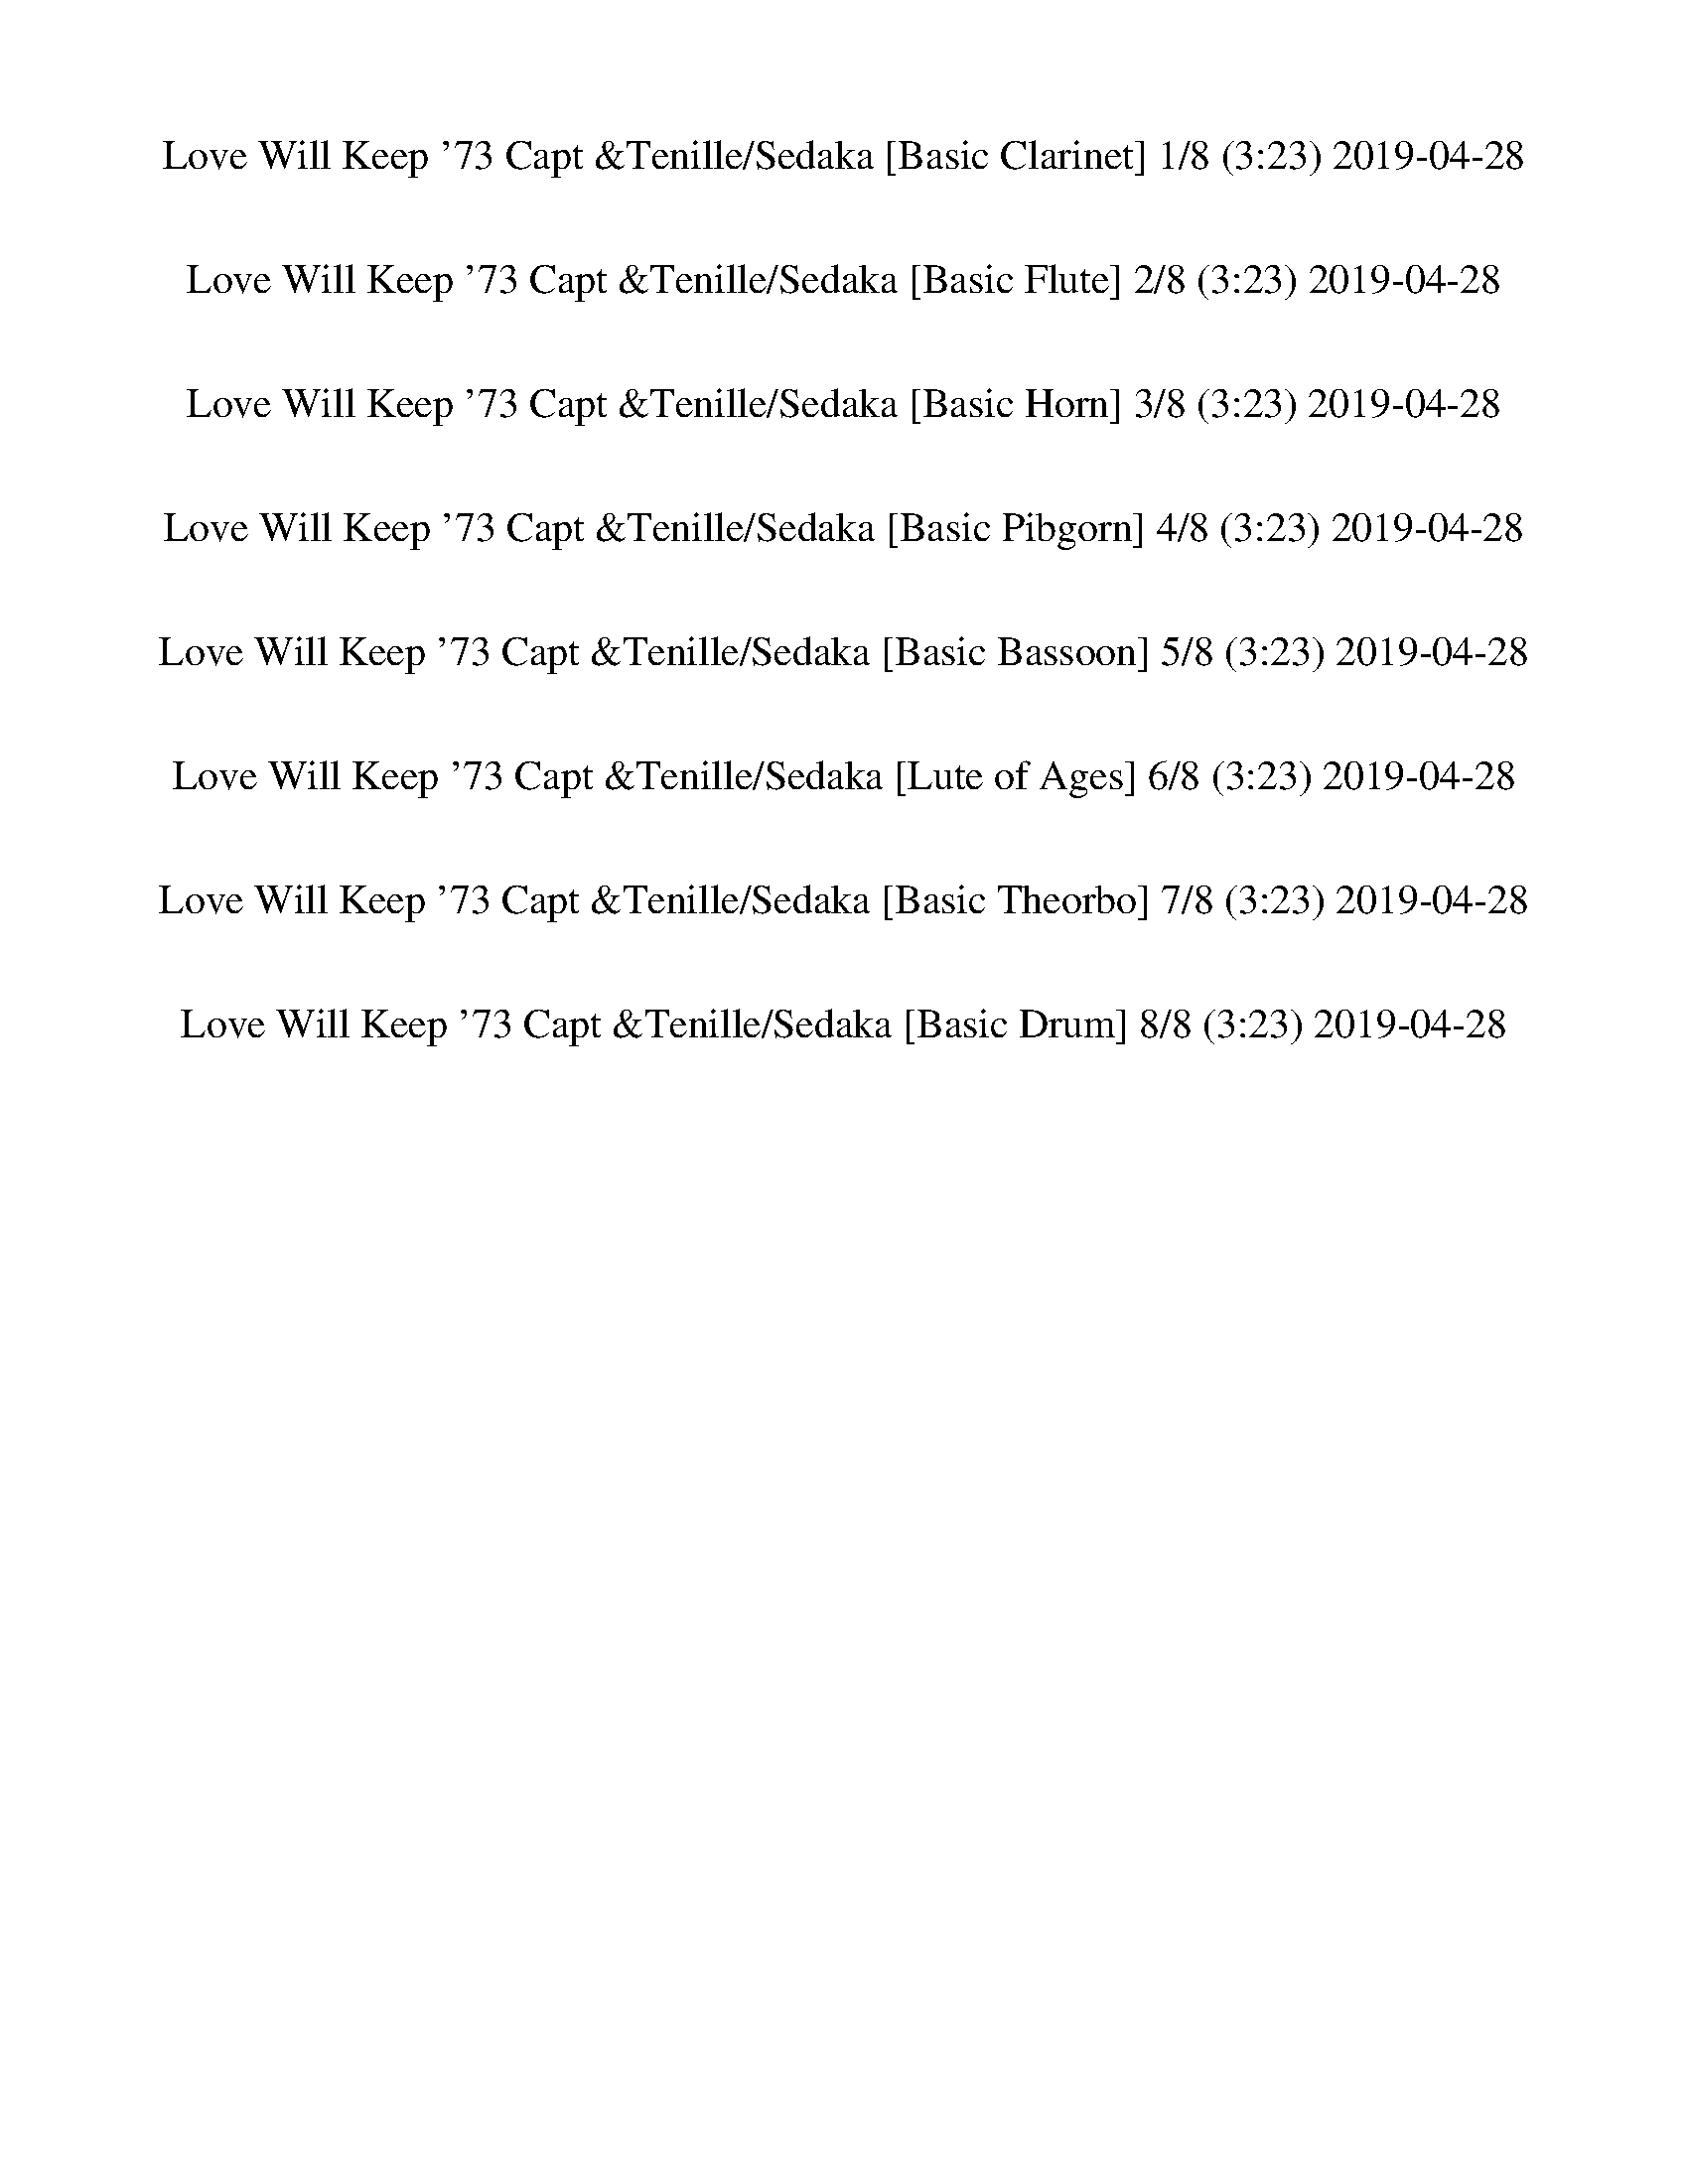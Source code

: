 %abc-2.1
%%song-title       Love Will Keep '73 Capt &Tenille/Sedaka
%%song-duration    3:23
%%abc-creator Maestro v2.5.0
%%abc-version 2.1

X: 1
T: Love Will Keep '73 Capt &Tenille/Sedaka [Basic Clarinet] 1/8 (3:23) 2019-04-28
%%part-name Basic Clarinet
M: 4/4
Q: 135
K: C maj

+ffff+ z8 |
z2 [d/-f/^a/-] [d/a/] z5 |
z2 [d/f/^a/] z7/2 ^A, +fff+ A,- |
^A,2- +ffff+ [A,/-d/^g/^a/] A,7/2 [d/g/-a/] g/ z |
z F/ z/ [^G/d/^g/^a/] z/ ^A2- [F/A/-e/f/] A/ [F/G/-f/] G/ [F/A/] z/ |
z8 |
z2 +fff+ [^C/D/-] D/ F/ z/ +ffff+ F +f+ D/ z/ +ffff+ F +f+ D/ z/ |
z2 +ffff+ C/ z11/2 |
z +ff+ C/ z/ +ffff+ F/ z/ G/ ^G3/2 =G F +mf+ D/ z/ |
% Bar 10 (0:15)
+ffff+ F2 D/ z11/2 |
z D5/2 z/ F +f+ D/ z/ +ffff+ F z |
G6 z2 |
z2 ^A, C/ z/ +ff+ C/ +f+ ^C/ =C/ z/ +ffff+ A,2 |
^F,4- F,3 z |
z +fff+ ^F,/ z/ +ffff+ ^A, C/ z/ [C/^C/-] C/ =C/ z/ A,/ z3/2 |
[D/-F/^A/] D/ z2 [D9/2-F9/2A9/2-] [D/A/] |
z8 |
[D/-G/-^A/] [D/G/] z2 [D9/2-G9/2A9/2] D/- |
D2 z2 [G/^G/-] G/ =G F z |
% Bar 20 (0:33)
[E/F/-G/-^A/-f/-] [F/-G/A/f/] F/ [^D/G/A/-^d/-] [A/d/] z/ [F/G/A/f/-] f/ [DFAd] z/ [=D/F/A/=d/] z/ [^DFA^d] z/ |
[E/F/-G/-^A/-^d/-f/-] [FGAdf] z/ +fff+ F,2- F,4 |
z2 +ffff+ [^A/f/] z11/2 |
z F/ z/ [d/^g/] z/ F/ z/ [dg] [F/^A/f/] z/ G +f+ F/ z/ |
z2 +ffff+ [^A/f/] z9/2 [F/^F/G/-] G/- |
G- [G/-^A/] G/ [F/d/-^g/-] [d/g/] z [^Cdg] [=C/-A/f/-] [C/f/] [^A,/^G/^d/-] d/ [G,A-f-] |
[^A,/-^A/f/] A,3/2- A,/ z9/2 A,/ z/ |
z ^A/ z/ [d^g] z [dg-] [^A,/A/-f/-g/] [A/f/] [C^d] [A,/^G/-d/f/-] [G/-f/] |
[^C/^G/] D z/ =C z5 |
z [F,/-^G/] F,/ [G,^d^g] F,/ z/ [G,/d/-g/-] [^G,/d/g/] [=G,/c/-f/-] [c/f/-] [F,/-d/-f/] [F,/d/] [G,/=d/-f/-] [d/-f/-] |
% Bar 30 (0:51)
[G,/-d/f/] G,3/2 F,/ z11/2 |
z G,/ z/ ^A,/ B,/ F9/2 z/ |
z2 [G/^A/^d/] z11/2 |
z ^D/ z/ [G/^A/^d/] z/ ^A,/ z/ [A,/C/-] C/ [A,/G/A/d/] z/ C +fff+ A,/ z/ |
+ffff+ C/ +fff+ ^C/ +mf+ =C/ z/ +ffff+ [^A,/^F/^A/^d/] z/ A,5 |
z2 [^F,/-^F/^A/^d/] F,/ z F, [=F,/F/A/d/] z/ ^D, z |
[F,/F/^A/d/] z5/2 [F,9/2-F9/2A9/2-d9/2-] [F,/A/d/] |
^F,4- F,3 z |
[G,/-G/^A/d/] G,/ z2 [G,5G5A5-d5-] |
[^G,4-^G4-^A4-d4-] [G,G-A-d-] [G-A-d-] [G/A/d/] z3/2 |
% Bar 40 (1:09)
[F/-G/^A/-f/-] [F/-A/f/] F/ [^D/-G/A/^d/-] [D/d/] z/ [F/G/A/f/] z/ [DFAd] z/ [=D/F/A/=d/] z/ [^D-FA^d-] [D/d/] |
[E/F/-G/-^A/-^d/-f/-] [F-GAdf] F/ F,2- F,4 |
z2 [^C/-F/^A/] C/ z [=C/^C/-] C/ ^A,/ z3/2 A,- |
^A, [F,/d/-^g/-] [d/g/] ^G, z G,/ z/ [F,/c/-f/-] [c/f/] [G,/^d/] z/ [A,=df] |
z F,/ z/ ^A, z A, F,/ z/ ^G,/ z/ [A,/-d/^g/] A,/- |
^A, [F,/^A/-f/-] [A/f/] [^G,/^d/-] d/ [F,-A,-=df] [F,2A,2] z2 |
[^G,2-^C2-F2-^c2-f2-] [G,3/2C3/2F3/2-c3/2-f3/2-] [F/-c/f/] [G,2-C2-^D2-F2-^G2-^d2-] [G,3/2C3/2D3/2-F3/2G3/2d3/2-] [D/-d/-] |
[^G,2-C2-^D2-^G2-c2-^d2-] [G,/C/D/-G/c/d/-] [D/-d/-] [=G,-^A,-D-=G-^A-d-] [G,2-A,2-D2-G2-A2-d2-] [G,A,DG-A-d-] [G/A/d/] z/ |
[^F,-^A,^C^F-^A-^c-] [F,/-F/-A/-c/-] [F,/-A,/-C/F/-A/-c/-] [F,/-A,/F/-A/-c/-] [F,/-F/-A/-c/-] [F,/-A,/C/F/-A/-c/-] [F,/-F/-A/-c/-] [F,-A,^D-F-A-c-]
	[F,/-D/F/-A/-c/-] [F,/-A,/C/F/-A/-c/-] [F,-F-A-c-] [F,/A,/C/-F/A/-c/-] [C/A/c/] |
[F,4-^A,4-D4-F4-^A4-d4-] [F,2-A,2-D2F2-A2-d2-] [F,/-A,/-F/A/d/] [F,/A,/] z |
% Bar 50 (1:27)
[F,2-^C2-F2-^c2-f2-] [F,/C/-F/-c/-f/-] [C/-F/-c/f/-] +ff+ [F,/C/F/-f/-] [F/-f/] +ffff+ [F,2-C2-^D2-F2-c2-^d2-] [F,-CD-Fc-d-] [F,/D/c/d/-] d/- |
[^G,2C2-^D2-^G2-c2-^d2-] [C/-D/-G/c/d/-] [C/D/-d/-] [=G,-^A,-D-=G-^A-d-] [G,2-A,2-D2-G2-A2-d2-] [G,A,D-GAd-] [D/-d/] D/ |
[^F,4-^A,4-^C4-^F4-^A4-^c4-] [F,2A,2-C2-F2A2-c2] [A,/-C/A/] A,/ z |
[F,2-^A,2-^A2-c2-^d2-f2-] [F,/A,/A/c/d/f/-] f/ [F,7/2-A,7/2C7/2F7/2A7/2c7/2] F,/ [F,-A,-C-^D-F-A-] |
[F,3/2^A,3/2-C3/2-^D3/2-F3/2-^A3/2-] +fff+ [F,/-A,/-C/-D/-F/-A/-] [F,/-A,/-C/-D/F/-A/-] [F,/-A,/-C/F/-A/-] [F,A,-F-A-] [A,/F/-A/-] [F/-A/-] [F,FA-] +ffff+
	[F,-C-FA-] [F,/-A,/-C/F/-A/-] [F,/-A,/-F/-A/-] |
[F,/-^A,/-F/-^A/] [F,/-A,/F/] F,- [F,A,FAf] z4 [F-A-d-] |
[F3/2^A3/2d3/2] z/ [F/A/f/-^a/-] [f/a/] z4 [C-F-^G-] |
[C2F2^G2] [F/-G/^A/-d/-f/-^g/-] +ff+ [F/^F/A/d/f/g/] z4 +ffff+ [C-=F-G-] |
[CF^G-] G [C/F/G/c/-f/^g/] c/ z4 [B,-D-F-] |
[B,3/2D3/2F3/2-] F/- [B,/F/B/d/f/-g/] f/ z5 |
% Bar 60 (1:44)
z [G,-D-F-] [G,/D/F/-B/d/f/] F/ +mf+ G,/ z/ +ffff+ [B,D] [G,F] [B,/D/-B/d/-f/g/] [D/d/] +ff+ G, |
+ffff+ ^D,2- [D,/-G,/^A,/G/^A/^d/] D,5/2- [D,/-G,/A,/] D,5/2- |
^D,- +ff+ [D,/G,/] z/ +ffff+ [^A,/-G/^A/^d/] A,/ C/ z/ [C/^C/-G/-A/-d/] [C/G/-A/] [=C/-G/d/] [C/A/] A, [^F,-^F-A-d-] |
[^F,3/2^A,3/2-^F3/2-^A3/2-^d3/2-] [A,/-F/-A/-d/-] +fff+ [F,-A,F-A-d-] [F,-F-A-d-] +ffff+ [F,/A,/-F/-A/-d/-] [A,/-F/-A/-d/-] +f+ [F,-A,-F-A-d-] +ffff+
	[F,/-A,/C/F/-A/-d/-] [F,/-F/-A/-d/] [F,/-A,/-C/^C/-F/-A/-] [F,/-A,/-C/-F/-A/-] |
[^F,/-^A,/-^C/-^F/^A/-] [F,/-A,/C/A/] [F,/-=C/-F/] [F,/-C/-] [F,/A,/C/-A/-^d/^f/-] [C/A/f/] [F,-A,-] [F,-A,Adf] [F,/C/-A/-d/-f/-] [C/-A/d/f/] [F,/A,/-C/-]
	[A,/-C/-] +f+ [F,/A,/C/] z/ |
+ffff+ [F,/-^A,/-D/-^A/-d/-f/] [F,/A,/D/A/d/] z2 [F,4-A,4D4-F4-A4-d4-] +fff+ [F,/A,/-D/F/-A/-d/-] [A,/F/A/-d/] |
+ffff+ [^F,/-^A,/-^A/] [F,/A,/-] A,2 +fff+ [F,4A,4] A, |
+ffff+ [G,/^A,/-D/G/-^A/-d/] [A,/-G/A/] A,2 [G,4-A,4D4-G4-A4-d4-] +fff+ [G,/-A,/-D/-G/A/-d/] [G,/A,/D/-A/] |
+ffff+ [^G,4-^A,4-D4-] [G,A,-D-] [A,/-D/] A,/- [A,/-^G/^A/-d/] [A,/-A/] A, |
[G^Af] z/ [GA^d] [G/A/f/] [G/A/f/-] f/ [FAd] z/ [F/A/=d/] z/ [F/A/^d/] [F/A/d/] z/ |
% Bar 70 (2:02)
[F-G^A-c-^d-f-] [F-A-c-d-f] [F,/-F/A/c/d/] F,3/2- F,4 |
z ^A,/ z/ [^C/-^A/f/^a/] C/ z C A,/ z3/2 [A,-A-f-a-] |
[^A,^A-f-^a-] [F,/A/f/a/-] a/ [^G,/-A/^d/-^g/-] [G,/d/g/] [A,/-A/-f/-a/] [A,/A/f/] z G, A, F,/ z/ |
^G, ^A,/ z/ [^C-^Af^a] C A,- [G,/-A,/] G,/ F, [E,/^D/A/-^d/-^g/-] [E/F/-A/d/g/] |
[F-f-^a] [F/-^A/f/] F/- [F-^d^g] [FAfa] ^D [^C/d/-^f/g/-] [d/g/] [A/-=f/a/] A/ z |
[^C/-F/^G/-^c/-f/-] [C3/2-G3/2-c3/2-f3/2-] [C3/2-G3/2c3/2f3/2-] [C/f/] [F,2-^G,2-^D2-G2-c2-^d2-] [F,-G,-D-Gcd-] [F,/G,/D/d/] z/ |
[^G2-c2-^d2-] [^D/G/c/d/-] d/- [=G-^A-d-] [G-A-d-] [G,-^A,-D-G-A-d-] [G,/A,/-D/-G/A/-d/-] [A,/-D/-A/-d/-] [A,/D/-G/A/d/] D/ |
[^F,-^A,-^C-^F-^A^c] [F,/-A,/-C/-F/-] [F,/-A,/-C/-F/-A/c/] [F,-A,-C-F-] [F,/-A,/-C/-F/-A/c/-] [F,/-A,/-C/-F/c/] [F,A,CFA^d] z/ [F/A/c/-] c/ [FA-] A/ |
[F,2-^A2-d2-f2-] [F,/^A,/-D/-A/-d/-f/-] [A,/D/-A/-d/-f/-] +f+ [F,-DA-d-f-] [F,-A-d-f-] +ffff+ [F,-A,-D-A-d-f-] [F,/A,/-D/-A/-d/-f/-] [A,/D/-A/-d/f/-] +f+
	[F,/-D/-A/f/] [F,/-D/] |
+ffff+ [F,2-^G,2-^C2-^G2-^c2-f2-] [F,3/2-G,3/2-C3/2-G3/2-c3/2f3/2-] [F,/-G,/-C/-G/-f/] [F,/-G,/C/G/-c/-^d/-] [F,/-G/-c/-d/-] [F,-G,-C-G-c-d-]
	[F,/G,/-C/-G/-c/-d/-] [G,/C/-G/-c/-d/-] [F,/-C/-G/c/d/] [F,/C/] |
% Bar 80 (2:20)
[^G,2C2-^D2-^G2-c2-^d2-] [C/-D/-G/c/d/-] [C/D/-d/-] [=G,-^A,-D-=G-^A-d-] [G,2-A,2-D2-G2-A2-d2-] [G,/A,/-D/-G/-A/-d/-] [A,/-D/-G/A/d/-] [G,/A,/D/-d/] D/ |
[^F,4-^A,4-^C4-^F4-^A4-^c4-] [F,2A,2-C2F2-A2-c2-] [A,/F/A/c/-] c/ [=F,-A,-=F-A-^d-f-] |
[F,2-^A,2-F2-^A2-^d2-f2-] [F,/A,/F/-A/d/f/-] [F/f/] [F,5/2A,5/2F5/2-A5/2-c5/2-d5/2-] [F-Acd] F/ [F-A-c-d-f-^a-] |
[F-^Ac^d-f^a-] [F-Acd-fa-] [FAcdf-a] [F,-F-Acd-f] [F,/F/-A/-c/-d/-f/-] [F/-A/-c/-d/-f/-] +fff+ [F,-F-Acd-f] +ffff+ [F,/F/-A/c/-d/-f/-] [F/c/d/-f/]
	[F/-A/-c/d/f/-] [F/-A/-f/-] |
+fff+ [^A,/F/-^A/-f/-] [F/A/f/-] +ffff+ [A,/-F/-f/] [A,/F/] [FAdf] z2 +fff+ A,/ z/ +ffff+ [FAf] [A,/F/-A/-d/-f/-] [F/-A/-d/-f/-] |
[F/^A/-d/-f/-] [A/-d/-f/-] [^A,/-F/-A/d/f/] [A,/F/] [F/-A/-d/f/-] [F/-A/f/] F- [FAf] +fff+ A, +ffff+ [F/-A/-f/] [F/-A/] [^G,-F-^G-c-d-f-] |
[^G,/F/-^G/-c/-d/-f/-] [F/-G/-c/-d/-f/-] +fff+ [G,F-G-cdf] +ffff+ [F,/F/-G/-c/-d/-f/-] [F/G/c/d/f/] z [F,/-E/F/c/-f/-] [F,/c/-f/-] +f+ [F/c/f/] z/ +ffff+ F,/ z/
	[F,/F/-G/-c/-d/-f/-] [F/-G/-c/-d/-f/-] |
[F/-^G/c/-d/-f/-] [F/-c/-d/-f/-] [F,/F/G/c/d/f/] z/ [FGcdf] z [Fcf] F,/ z/ [F/-c/-f/] [F/-c/] [F,/F/-=G/-B/-d/-f/-] [F/-G/-B/-d/-f/-] |
+fff+ [G,/F/-G/-B/-d/-f/-] [F/-G/-B/-d/-f/-] [G,/F/G/B/d/f/] z/ +ffff+ [F/G/B/-d/-f/] [B/d/] z [FBf] z F,/ z/ [G,-F-G-B-d-f-] |
[G,/-F/-G/B/-d/-f/-] [G,/-F/-B/-d/-f/] [F,/G,/-F/-G/B/d/] [G,/-F/-] [G,/-F/-G/B/-d/f/-] [G,/-F/-B/f/] [G,-F-] [G,/F/-B/-f/-] [F/B/f/] F,/ z/ [F/B/-f/-] [B/f/-]
	[G/-^A/-^d/-f/] [G/A/d/] |
% Bar 90 (2:38)
[^D,4-G4-^A4-^d4-] [D,G-A-d-] [G-A-d-] [D,/G/-A/d/] G/ [G/A/d/] z/ |
[^A^c-] +ff+ [^D,/c/] z/ +ffff+ [G/^G/-A/=c/-^d/] [G/c/] z [=GA] [D,/G/A/d/] z/ [F-^G-] [F/^F/-G/A/-d/-] [F/A/d/-] |
[^D,/-F/^F/-^A/-^d/-] [D,7/2-F7/2-A7/2-d7/2-] [D,/F/-A/-d/-] [F3/2-A3/2-d3/2-] [D,/F/A/d/] z/ [^C/F/-A/-d/] [F/A/] |
[^A^c] ^D,/ z/ [^F/^G/-A/=c/-^d/] [G/c/] z [FAd] [D,/F/-A/-d/-] [F/A/d/] [^DF] D,/ z/ |
[F,/D/-F/-^A/-d/-] [D/-F/-A/d/] [D-F-] [F,/D/F/-] F/ [^A,3-D3-F3-A3-d3-] [F,/A,/-D/-F/-A/-d/-] [A,/-D/-F/-A/-d/-] +ff+ [F,/A,/-D/F/A/d/-] [A,/-d/] |
+ffff+ [^F,2-^A,2-D2-^F2-] [F,/-A,/D/F/-] [F,/-F/-] [F,/A,/-D/-F/-] [A,/-D/-F/-] [A,-D-F-] [F,/-A,/-D/F/] [F,/-A,/-] [F,/A,/-D/-F/-] [A,/-D/-F/-] [F,/-A,/D/F/-]
	[F,/F/] |
[G,/-^A,/-D/-G/-^A/d/] [G,3/2-A,3/2-D3/2-G3/2-] [G,/-A,/-D/G/] [G,/-A,/-] [G,-A,-D-G-A-d-] [G,2-A,2-D2-G2-A2-d2-] [G,-A,-DG-A-d-] [G,/A,/-G/-A/-d/-]
	[A,/-G/A/-d/-] |
[^G,2-^A,2-D2-^G2-^A2-d2-] [G,/-A,/-D/G/-A/-d/-] [G,/A,/-G/A/-d/-] [A,-D-G-A-d-] [A,DG-A-d-] [G,G-A-d-] [A,/D/G/-A/-d/-] [G/A/d/] G, |
[G-^Af-] [G/f/] [G/-A/^d/-] [G/-d/] [G/A/] [G/A/f/-] f/ [F-Ad] F/ [F/-A/=d/] F/ [FA^d-] d/ |
[G2-^A2-c2-^d2f2] +fff+ [F,/-G/A/c/] F,3/2- F,4 |
% Bar 100 (2:55)
z +ffff+ ^A,/ z/ [^C/-F/^A/f/] C/ +fff+ A,/ z/ +ffff+ [C/^D/-] D/ [C/-F/A/f/] C/ A,/ z/ [^G,/F/-A/-f/-] [F/-A/-f/-] |
[^A,/-F/^A/-f/-] [A,/A/f/] [F,/F/] z/ [^G,/F/A/f/] z/ A,/ z/ [A,/-F/A/f/] A,/ G, [F,Af^a] [^d-^g-] |
[^d^g] [^A/f/-^a/] f/ ^A, z [A,/-A/f/-a/-] [A,/f/a/] ^G, [F,/-A/-d/-^f/g/-] [F,/A/d/g/] [C/^C/-A/-=f/-a/-] [C/-A/-f/-a/-] |
[^C3/2-^A3/2-f3/2^a3/2-] [C/A/-a/] [^A,/-A/^d/^g/-] [A,/g/] [^G,/A/f/-a/] f/- [A,/-f/] A,/- [A,/A/d/-g/-] [d/g/] [Afa] z |
[^D,G^Af] z/ [D,/G/A/-^d/-] [A/d/] z/ [D,/G/A/f/] z/ [=D,/F/-A/-d/-] [F/A/d/] z/ [D,/F/A/=d/] z/ [F/A/^d/] [D,/F/A/d/-] d/ |
[C,3/2-G3/2^A3/2-c3/2-^d3/2-f3/2-] [C,/A/c/d/f/] F,/ [F,11/2F11/2] |
+fff+ ^A,- +ffff+ [A,/-^A/f/] A,/ [Af^a] [da] [Af-a-] [A/f/a/] z/ [A/^d/-^g/-] [d/g/] [A/-f/-=a/^a/c'/] [A/-^c/-f/-a/-] |
[^A/^c/-f/-^a/-] [c/-f/-a/-] [A/c/-f/a/] c/ [A/d/-^d/-^g/-a/-] [=d/^d/g/a/] z [A=d-fa] [d/-f/] d/ z2 |
[G^Af-] f/ [GA^d] z/ [G/A/f/-] f/ [FAd] z/ [F/A/=d/-] d/ [F/A/^d/-] [F/A/d/-] d/ |
[G2^A2c2^d2f2] +fff+ F,2- F,4 |
% Bar 110 (3:13)
+ffff+ [^Af^a] [F/A/] z/ [GAga] z [^GA^g-a-] +fff+ [A/g/a/] z/ +ffff+ [=G/A/-=g/-a/] [A/g/] [D-F-A-f-a-] |
[D/F/^A/f/^a/] z/ [D/F/A/-f/-a/-] [A/f/a/] [DGAga] z [D^G-A-^g-a] [G/A/g/] z/ [D-=GA-=g-a-] [D/A/g/a/] z/ |
[^A,^A] z/ [^C,/-^C/-^c/] [C,/C/] [^D/^d/-] [^D,/D/d/] z/ [E,/F,/F/-f/] F/ z/ [^G,/^G/-^g/-] [G/g/] [=A,/=A/-a/-] [A/-a/] A/ |
[^A,/^A/-^a/-] [A/a/] z7/2 [^G,7/2-D7/2-F7/2-A7/2-f7/2-a7/2-] |
[^G,4-D4-F4-^A4-f4-^a4-] [G,2-D2-F2-A2-f2-a2-] [G,DF-A-f-a-] [F/-A/f/-a/-] [F/-f/a/-] |
[^A,/D/-F/-^a/] [A,3/2-D3/2F3/2^A3/2d3/2^g3/2] [z/A,/] z3/2 z4 |]


X: 2
T: Love Will Keep '73 Capt &Tenille/Sedaka [Basic Flute] 2/8 (3:23) 2019-04-28
%%part-name Basic Flute
M: 4/4
Q: 135
K: C maj

+f+ z8 |
z2 [D/-F/^A/-] [D/A/] z5 |
z2 [D/F/^A/] z7/2 +mf+ ^A, +mp+ A,- |
^A,2- +f+ [A,/-D/^G/^A/] A,7/2 [D/G/-A/] G/ z |
z +mf+ F/ z/ +f+ [D/^G/^A/] z/ +mf+ A2- +ff+ [F,/E/F/A/-] A/ [F,/F/G/-] G/ +f+ [F,/^A,/F/] z/ |
z8 |
z2 +mp+ [^C/D/-] D/ F/ z/ +mf+ F +pp+ D/ z/ +mf+ F +pp+ D/ z/ |
z2 +mf+ C/ z11/2 |
z +p+ C/ z/ +mf+ F/ z/ G/ ^G3/2 =G F +ppp+ D/ z/ |
% Bar 10 (0:15)
+mf+ F2 D/ z11/2 |
z D5/2 z/ F +pp+ D/ z/ +mf+ F z |
G6 z2 |
z2 ^A, C/ z/ +p+ C/ +pp+ ^C/ =C/ z/ +mf+ A,2 |
^F,4- F,3 z |
z +p+ ^F,/ z/ +mf+ ^A, C/ z/ [C/^C/-] C/ =C/ z/ A,/ z3/2 |
+ff+ [D,/F,/^A,/D/-] D/ z2 [D,9/2F,9/2A,9/2-D9/2-] [A,/D/] |
z8 |
[D,/G,/-^A,/D/-] [G,/D/] z2 [D,9/2G,9/2A,9/2D9/2-] D/- |
D2 z2 +mf+ [G/^G/-] G/ =G F z |
% Bar 20 (0:33)
+f+ [G,/-^A,/-E/F/-] [G,/A,/F/-] F/ [G,/A,/-^D/-] [A,/D/] z/ [G,/A,/F/-] F/ +ff+ [F,A,D] z/ [F,/A,/=D/] z/ [F,A,^D] z/ |
+f+ [G,/-^A,/-C/-^D/-E/F/-] [G,/-A,/-C/D/-F/-] [G,/A,/D/F/] z/ +mp+ F,2- F,4 |
z2 +f+ [^A,/F/] z11/2 |
z +mf+ F/ z/ +f+ [D/^G/] z/ +mf+ F/ z/ +f+ [DG] [^A,/F/] z/ +mf+ =G +pp+ F/ z/ |
z2 +f+ [^A,/F/^A/] z9/2 +mf+ [F/^F/G/-] G/- |
G- +f+ [^A,/G/-] G/ [D/-F/^G/-] [D/G/] z [^CDG] [A,/=C/-F/-] [C/F/] [^G,/A,/^D/-] D/ [=G,A,F-] |
+mf+ [^A,/-F/] A,3/2- A,/ z9/2 A,/ z/ |
z +f+ ^A,/ z/ [D^G] z [DG-] +mf+ [A,/-F/-G/] [A,/F/] +f+ [C^D] [^G,/-A,/D/F/-] [G,/-F/] |
+mf+ [^G,/^C/] D z/ =C z5 |
z +f+ [F,/-^G,/] F,/ [=G,^D^G] +mf+ F,/ z/ +f+ [G,/D/-G/-] +mf+ [^G,/D/G/] +f+ [=G,/C/-F/-] [C/F/-] [F,/-D/-F/] [F,/D/] [G,/=D/-F/-] [D/-F/-] |
% Bar 30 (0:51)
+mf+ [G,/-D/F/] G,3/2 F,/ z11/2 |
z G,/ z/ ^A,/ B,/ F9/2 z/ |
z2 +f+ [G,/^A,/^D/] z11/2 |
z +mf+ ^D/ z/ +f+ [G,/^A,/D/] z/ +mf+ A,/ z/ [A,/C/-] C/ +f+ [G,/A,/D/] z/ +mf+ C +mp+ A,/ z/ |
+mf+ C/ +mp+ ^C/ +ppp+ =C/ z/ +f+ [^F,/^A,/^D/] z/ +mf+ A,5 |
z2 +f+ [^F,/-^A,/^D/] F,/ z +mf+ F, +f+ [=F,/^F,/A,/D/] z/ +mf+ ^D, z |
+f+ [F,/^A,/D/] z5/2 [F,5A,5D5] |
+mf+ ^F,4- F,3 z |
+f+ [G,/-^A,/D/] G,/ z2 [G,5A,5-D5-] |
+mf+ [^G,4-^A,4-D4-] [G,2-A,2-D2-] [G,/A,/D/] z3/2 |
% Bar 40 (1:09)
+f+ [G,/^A,/-F/-] [A,/F/-] F/ [G,/A,/^D/-] D/ z/ [G,/A,/F/] z/ +ff+ [F,A,D] z/ [F,/A,/=D/] z/ [F,A,^D-] D/ |
+f+ [G,/-^A,/-C/-^D/-E/F/-] [G,/-A,/-C/D/-F/-] [G,/A,/D/F/-] F/ +ff+ F,2- F,4 |
z2 [F,/^A,/^C/-] C/ z +mf+ [=C/^C/-] C/ A,/ z3/2 A,- |
^A, +f+ [F,/D/-^G/-] [D/G/] +mf+ ^G, z G,/ z/ +f+ [F,/C/-F/-] [C/F/] +mf+ [G,/^D/] z/ +f+ [A,=DF] |
z +mf+ F,/ z/ ^A, z A, F,/ z/ ^G,/ z/ +f+ [A,/-D/^G/] A,/- |
^A, [F,/A,/-F/-] [A,/F/] [^G,/^D/-] D/ [F,-A,-=DF] [F,2A,2] z2 |
+ff+ [F,2-^G,2-^C2-F2-] [F,3/2-G,3/2C3/2-F3/2-] [F,/-C/F/] +mf+ [F,2-G,2-C2-^D2-] [F,3/2G,3/2C3/2D3/2-] D/- |
+f+ [^G,2-C2-^D2-] [G,/C/D/-] D/- [=G,-^A,-D-] [G,2-A,2-D2-] [G,3/2A,3/2D3/2] z/ |
+mf+ [^F,3/2-^A,3/2^C3/2] [F,3/2-A,3/2C3/2] [F,-A,C-] [F,3/2-A,3/2C3/2^D3/2] [F,/-A,/-C/-] [F,-A,C] [F,/A,/-C/-] [A,/C/] |
[F,4-^A,4-D4-] [F,2-A,2-D2-] [F,/-A,/-D/] [F,/A,/] z |
% Bar 50 (1:27)
[F,2-^C2-F2-] [F,C-F-] +p+ [F,/-C/F/-] [F,/F/] +f+ [F,2-C2-^D2-] [F,3/2C3/2D3/2-] D/ |
+mf+ [^G,2-C2-^D2-] [G,/C/-D/-] [C/D/-] +f+ [=G,4^A,4D4-] D |
+mf+ [^F,4-^A,4-^C4-] [F,2A,2-C2-] [A,/-C/] A,/ z |
+f+ [F,2-^A,2-C2-^D2-F2-] [F,/A,/C/D/-F/-] [D/F/-] [F,-A,-C-D-F-] [F,5/2-A,5/2C5/2D5/2F5/2-] [F,/F/] [F,-A,-C-D-F-^A-] |
[F,3/2^A,3/2-C3/2-^D3/2-F3/2-^A3/2-] +mp+ [F,5/2-A,5/2-C5/2-D5/2-F5/2-A5/2-] [F,A,-C-D-F-A-] [F,A,-CD-FA-] +mf+ [F,-A,C-D-FA-] [F,-A,-C-DF-A-] |
[F,/-^A,/-C/F/-^A/] [F,/-A,/F/] F, +ff+ [F,A,F] z4 +mf+ [F-A-d-] |
[F3/2^A3/2d3/2] z/ +f+ [^A,/F/-A/-] [F/A/] z4 +mf+ [C-F-^G-] |
[C2F2^G2] +f+ [^G,/D/-F/-G/-^A/-] +p+ [D/F/^F/G/A/] z4 +mf+ [C-=F-G-] |
[CF^G-] G +f+ [^G,/C/-F/G/] C/ z4 +mf+ [B,-D-F-] |
[B,3/2D3/2F3/2-] F/ +f+ [B,/D/F/-G/] F/ z5 |
% Bar 60 (1:44)
z +mf+ [G,-DF] +f+ [G,/B,/D/F/-G/] F/ +ppp+ G,/ z/ +mf+ [B,D] [G,F] +f+ [B,/D/-F/G/] D/ +p+ G, |
+mf+ ^D,2- +f+ [D,/-G,/^A,/^D/] D,5/2- +mf+ [D,/-G,/A,/] D,5/2- |
^D,- +p+ [D,/G,/] z/ +f+ [G,/^A,/-^D/] A,/ +mf+ C/ z/ +f+ [G,/-A,/-C/^C/-D/] [G,/-A,/C/] [G,/=C/-D/] [A,/C/] +mf+ A, +f+ [^F,-A,D-] |
+mf+ [^F,2^A,2-^D2-] +p+ [F,2-A,2D2-] +mf+ [F,A,-D-] +pp+ [F,-A,-D-] +mf+ [F,/-A,/-C/D/-] [F,/-A,/D/-] [F,/-A,/-C/^C/-D/-] [F,/-A,/-C/-D/-] |
[^F,^A,^C^D] +f+ [F,-=C-] [F,/A,/-C/-D/^F/-] [A,/C/F/] +mf+ [F,-A,] +f+ [F,-A,DF] [F,/A,/-C/-D/-F/-] [A,/C/-D/F/] +mf+ [F,/A,/-C/-] [A,/-C/-] +pp+ [F,/A,/C/] z/ |
+f+ [F,/-^A,/-D/-F/] [F,/A,/D/] z2 +mf+ [F,4-A,4D4-] +mp+ [F,A,D] |
+mf+ [^F,^A,-] A,2 +p+ [F,4A,4] +mp+ A, |
+mf+ [G,/-^A,/-D/] [G,/A,/-] A,2 +f+ [G,4-A,4D4-] +mp+ [G,A,D-] |
+mf+ [^G,4-^A,4-D4-] [G,A,-D-] [A,/-D/] A,/ +f+ [G,/A,/-D/] A,3/2 |
[G,^A,FG^Af] z/ [G,/-A,/-^D/-G/A/^d/-] [G,/A,/D/d/] [G/-A/-f/-] [G,/A,/F/-G/A/f/] F/ +ff+ [F,A,DFAd] z/ [F,/A,/=D/F/A/=d/] z/ +mf+ [F/-A/-^d/-] +ff+
	[F,/A,/^D/F/A/d/] z/ |
% Bar 70 (2:02)
+f+ [^A,F-^A-c-^d-f-] [F-A-c-d-f] +ff+ [F,/-F/A/c/d/] F,3/2- F,4 |
z +mf+ ^A,/ z/ +f+ [A,/^C/-F/^A/] C/ z +mf+ C A,/ z3/2 +f+ [A,-F-A-] |
[^A,-F-^A-] +mf+ [F,/A,/F/A/-] A/ +f+ [^G,/-A,/^D/-^G/-] [G,/D/G/] [A,/-F/-A/] [A,/F/] z +mf+ G, A, F,/ z/ |
^G, ^A,/ z/ +f+ [A,^C-F^A] C +mf+ A,- [G,/-A,/] G,/ F, +f+ [E,/A,/-^D/-^G/-] +mf+ [A,/D/E/F/G/] |
+f+ [F-^A] [^A,/F/-] F/- [^DF^G] [A,FA] +mf+ D +f+ [^C/D/-^F/G/-] [D/G/] [A,/-=F/A/] A,/ z |
[^G,2-^C2-F2-] [G,3/2C3/2-F3/2-] [C/F/] [F,2-G,2-C2-^D2-] [F,-G,-CD-] [F,/G,/D/] z/ |
[^G,2-C2-^D2] +mf+ [G,/C/D/-] D/- +f+ [=G,2^A,2D2] +mf+ [G,3/2A,3/2-D3/2-] [A,/-D/-] [G,/A,/D/-] D/ |
[^F,3/2-^A,3/2^C3/2] +f+ [F,3/2-A,3/2C3/2] [F,A,C-] [F,A,C^D] z/ [F,/A,/C/-] C/ [F,A,-] A,/ |
[F,2-^A,2D2F2-] +mf+ [F,/A,/-D/-F/-] [A,/-D/-F/-] +pp+ [F,-A,-D-F-] [F,-A,DF-] +mf+ [F,-A,-D-F-] [F,/A,/-D/-F/-] [A,/-D/-F/-] +pp+ [F,/-A,/D/-F/] [F,/-D/] |
+f+ [F,4-^G,4-^C4F4] [F,-G,C^D-] +mf+ [F,-G,-C-D-] [F,/G,/-C/-D/-] [G,/-C/-D/-] [F,/-G,/C/-D/] [F,/C/] |
% Bar 80 (2:20)
+f+ [^G,2-C2-^D2-] [G,/C/-D/-] [C/D/-] +mf+ [=G,4^A,4-D4-] [G,/A,/D/-] D/ |
[^F,4-^A,4-^C4-] [F,2-A,2-C2-] [F,/A,/C/-] C/ +f+ [=F,-A,-=C-^D-F-] |
[F,2-^A,2-C2-^D2-F2-] [F,/A,/C/D/F/-] F/- +ff+ [F,-A,-C-D-F-] [F,5/2-A,5/2C5/2D5/2F5/2-] [F,/F/] [F,-A,-F-^A-c-f-] |
[F,/-^A,/-F/-^A/-c/f/] [F,/-A,/-F/-A/] +f+ [F,/-A,/-F/-A/-c/f/] [F,/-A,/-F/-A/] [F,/A,/F/-A/-c/-f/-] [F/-A/c/f/] [F,-A,-C-^D-F-^d] +mf+ [F,A,-C-D-F-A] +mp+
	[F,-A,-C-D-F-] +mf+ [F,/A,/C/-D/-F/-A/] [C/D/F/-] +ff+ [F,/-A,/-F/-A/-c/f/-] [F,/-A,/F/-A/-f/-] |
+mp+ [F,/^A,/-F/-^A/-f/-] [A,/F/-A/f/] +ff+ [F,/A,/-F/-] [A,/F/] [F,/A,/-D/-F/-A/-f/-] [A,/D/F/A/f/] z2 +mp+ A,/ z/ +f+ [FAf] +ff+ [F,-A,-D-F-] |
[F,/^A,/-D/-F/-] [A,/D/-F/-] +mf+ [F,/-A,/-D/F/] [F,/-A,/] +f+ [F,/-A,/-D/F/-^A/-f/-] [F,/A,/F/-A/f/] F- [FAf] +mp+ A, +f+ [F/-A/-f/] [F/A/] [^G,-C-D-F-c-f-] |
[^G,C-D-F-c-f] +mp+ [G,/-C/-D/-F/-c/] [G,/-C/D/F/] +f+ [F,/G,/-C/-D/-F/-c/-] [G,/C/D/F/c/] z [F,/-E/F/c/-f/-] [F,/c/-f/-] +pp+ [F/c/f/] z/ +mf+ F,/ z/ +f+
	[F,/G,/-C/-F/-c/-f/-] [G,/-C/-F/-c/-f/-] |
[^G,/C/-F/-c/-f/-] [C/-F/-c/-f/] [F,/G,/C/F/c/] z/ [G,CDFcf] z [Fcf] +mf+ F,/ z/ +f+ [F/-c/-f/] [F/c/] [F,/=G,/-B,/-D/-B/-f/-] [G,/B,/-D/-B/-f/-] |
+mp+ [G,B,-D-B-f] [G,/B,/D/B/] z/ +f+ [G,/B,/-D/-F/B/-f/] [B,/D/B/] z [FBf] z +mf+ F,/ z/ +f+ [G,-B,-D-F-B-f-] |
[G,B,-D-F-Bf] [F,/G,/-B,/D/F/-] [G,/F/] [G,/-B,/D/F/-B/-f/-] [G,/-F/-B/f/] [G,-F-] [G,/F/-B/-f/-] [F/B/f/] +mf+ F,/ z/ +f+ [F/B/-f/-] [B/f/-] [G,/-^A,/-^D/-f/]
	[G,/-A,/-D/-] |
% Bar 90 (2:38)
[G,4-^A,4-^D4-G4-^A4-^d4-] [G,2-A,2-D2-G2-A2-d2] +mf+ [^D,/G,/-A,/D/G/A/] G,/- +f+ [G,/A,/D/G/] z/ |
+mf+ [^A^c-] +p+ [^D,/c/] z/ +f+ [G,/^A,/^D/^G/-=c/-] [G/c/] z +mf+ [=GA] +f+ [D,/G,/A,/D/] z/ +mf+ [F-^G-] +f+ [^F,/-A,/-D/-F/G/] [F,/-A,/-D/-] |
+mf+ [^D,/-^F,/-^A,/-^D/-F/^A/-] [D,7/2-F,7/2-A,7/2-D7/2-A7/2-] [D,/F,/-A,/-D/-A/-] [F,3/2-A,3/2-D3/2-A3/2-] [D,/F,/A,/D/A/] z/ +f+ [F,/-A,/-^C/D/] [F,/A,/] |
+mf+ [^A^c] ^D,/ z/ +f+ [^F,/^A,/^D/^G/-=c/-] [G/c/] z [F,A,D^FA] [D,/F,/-A,/-D/-] [F,/A,/D/] +mf+ [DF] D,/ z/ |
+ff+ [F,/^A,/-D/-F/-] [A,/D/-F/-] [D-F-] +mf+ [F,/D/F/-] F/- +ff+ [F,-A,-D-F-] [F,2A,2-D2-F2-] +mf+ [F,A,-D-F-] +p+ [F,/A,/-D/-F/] [A,/-D/] |
+mf+ [^F,2-^A,2-D2-^F2-] [F,/-A,/D/F/-] [F,/-F/-] [F,/A,/-D/-F/-] [A,/-D/-F/-] [A,-D-F-] [F,/-A,/-D/F/] [F,/-A,/-] [F,/A,/-D/-F/-] [A,/-D/-F/-] [F,/-A,/D/F/-]
	[F,/F/] |
+f+ [G,2-^A,2-D2-G2-] [G,/-A,/-D/G/] [G,/A,/] [G,4-A,4-D4-G4] [G,A,-D] |
[^G,2-^A,2-D2-^G2-] [G,/-A,/-D/-G/] [G,/-A,/-D/] +mf+ [G,-A,-D-G-] [G,A,-D-G-] [G,-A,DG-] [G,A,DG] G, |
+f+ [G,-^A,FG^Af-] [G,/-f/] [G,/-A,/^D/G/A/^d/-] [G,/-d/] [G,/-A,/-] [G,/A,/F/-G/A/f/-] [F/f/] +ff+ [F,-A,DFAd] F,/- +f+ [F,/-A,/=D/F/A/=d/] F,/- [F,A,^D-FA^d-]
	[D/d/-] |
[G,G-^A-c-^d-f-] [G-A-c-df] +mp+ [F,/-G/A/c/] F,3/2- F,4 |
% Bar 100 (2:55)
z +mf+ ^A,/ z/ +ff+ [F,/A,/^C/-F/] C/ +mp+ A,/ z/ +mf+ [C/^D/-] D/ +ff+ [F,/A,/C/-F/] C/ +mf+ A,/ z/ +ff+ [F,/-^G,/A,/-F/-] [F,/-A,/F/-] |
+mf+ [F,/^A,/-F/-] [A,/F/] F,/ z/ +ff+ [F,/^G,/A,/F/] z/ +mf+ A,/ z/ +ff+ [F,/A,/-F/] A,/ +mf+ G, +f+ [F,A,F^A] [^D-^G-] |
[^D^G] [^A,/F/-^A/] F/ +mf+ A, z +f+ [A,FA] +mf+ ^G, +f+ [F,/-A,/-D/-^F/G/-] [F,/A,/D/G/] [A,/-C/^C/-=F/-A/-] [A,/-C/-F/-A/-] |
[^A,3/2-^C3/2-F3/2^A3/2-] [A,/C/A/] [A,/-^D/^G/-] [A,/G/] [^G,/A,/F/-A/] F/- +mf+ [A,/-F/] A,/ +f+ [A,/D/-G/-] [D/G/] [A,FA] z |
[G,^A,FG^Af] z/ [^D,/G,/A,/-G/A/^d/-] [A,/d/] z/ [D,/G,/A,/G/A/f/] z/ [=D,/A,/-^D/-F/-A/-d/-] [A,/D/F/A/d/] z/ +ff+ [D,/F,/A,/F/A/=d/] z/ +f+ [F/-A/-^d/] +ff+
	[D,/F,/A,/D/-F/A/] D/- |
+f+ [G,3/2^A,3/2C3/2^D3/2^d3/2-f3/2-] [d/f/] +ff+ F,/ +mf+ [F,11/2F11/2] |
+mp+ ^A, +f+ [A,/-F/] A,/ [A,F^A] [d^a] [A,F-A-] [A,/F/A/] z/ [A,/^D/-^G/-] [D/G/] [A,/-F/-A/-=a/c'/] [A,/-F/-A/-^c/-^a/-] |
[^A,/F/-^A/-^c/-^a/-] [F/-A/-c/-a/-] [A,/F/A/c/-a/] c/ [A,/^D/-^G/-d/-a/-] [D/G/d/a/] z [A,FAd-a] [d/-f/] d/ z2 |
[G,^A,F-G^Af-] [F/f/] [G,/-A,/-^D/-G/A/^d/-] [G,/A,/D/d/] z/ [G,/A,/F/-G/A/f/] F/ +ff+ [F,A,DFAd] z/ [F,/A,/=D/-F/A/=d/] D/ +f+ [^D/-F/-A/-^d/-]
	[F,/A,/D/-F/A/d/] D/ |
[F3/2-G3/2^A3/2c3/2^d3/2f3/2] F/ +mp+ F,2- F,4 |
% Bar 110 (3:13)
+f+ [^A,F^A] +mf+ [F/A/] z/ +f+ [A,GA] z [A,/^G/-A/-] [G/-A/-] +mp+ [A,/G/A/] z/ +f+ [A,/=G/-A/-] [G/A/] [A,-D-F-A-] |
[^A,/D/F/^A/] z/ [A,/-D/F/-A/-] [A,/F/A/] [A,DGA] z [A,-D^G-A-] [A,/G/A/] z/ [A,3/2D3/2=G3/2A3/2] z/ |
^A, z/ +mf+ [^C,^C] +ff+ [^D,/^D/] +mf+ [D,/D/] z/ +ff+ [E,/F,/F/-] F/ z/ +f+ [^G,^G] [=A,-A] A,/ |
+mf+ [^A,/^A/-] A/ z7/2 +f+ [^G,7/2-A,7/2-D7/2-F7/2-A7/2-] |
[^G,4-^A,4-D4-F4-^A4-] [G,3A,3-D3F3-A3-] [A,F-A-] |
+mf+ [^A,/D/F/^A/-] +f+ [A,3/2-D3/2F3/2^G3/2A3/2] [z/A,/] z3/2 z4 |]


X: 3
T: Love Will Keep '73 Capt &Tenille/Sedaka [Basic Horn] 3/8 (3:23) 2019-04-28
%%part-name Basic Horn
M: 4/4
Q: 135
K: C maj

+mf+ z8 |
z8 |
z6 ^A +mp+ ^A,- |
^A,6 z2 |
z +mf+ f/ z/ ^g/ z/ ^a3 g f/ z/ |
z8 |
z2 +mp+ [^c/d/-] d/ f/ z/ +mf+ f +pp+ d/ z/ +mf+ f +pp+ d/ z/ |
z2 +mf+ c/ z11/2 |
z +p+ c/ z/ +mf+ f/ z/ g/ ^g3/2 =g f +ppp+ d/ z/ |
% Bar 10 (0:15)
+mf+ f2 d/ z11/2 |
z d5/2 z/ f +pp+ d/ z/ +mf+ f z |
g6 z2 |
z2 ^A c/ z/ +p+ c/ +pp+ ^c/ =c/ z/ +mf+ A2 |
^F4- F3 z |
z +p+ ^F/ z/ +mf+ ^A c/ z/ [c/^c/-] c/ =c/ z/ A/ z3/2 |
d z2 d5 |
z8 |
d z2 d5- |
d2 z2 [g/^g/-] g/ =g f z |
% Bar 20 (0:33)
[e/f/-] f ^d/ z f/ z/ d z/ =d/ z/ ^d z/ |
[e/f/-] f z/ +mp+ F,2- F,4 |
z8 |
z +mf+ f/ z3/2 f/ z3/2 f/ z/ g +pp+ f/ z/ |
z2 +mf+ ^a/ z9/2 [f/^f/g/-] g/- |
g2 f/ z3/2 ^c =c ^A/ z/ G |
^A2- A/ z9/2 A/ z/ |
z4 z ^A/ z/ c +mp+ A/ z/ |
+mf+ ^c/ d z/ =c z5 |
z F G F/ z/ G/ ^G/ +p+ =G/ z/ +mf+ F G/ z/ |
% Bar 30 (0:51)
G2 F/ z11/2 |
z G/ z/ ^A/ B/ f9/2 z/ |
z8 |
z ^d/ z3/2 ^A/ z/ [A/c/-] c/ +pp+ A/ z/ +mf+ c +mp+ A/ z/ |
+mf+ c/ +mp+ ^c/ +ppp+ =c/ z/ +mf+ ^A/ z/ A5 |
z2 ^F z F =F/ z/ ^D z |
F/ z5/2 F5 |
^F4- F3 z |
G z2 G5 |
^G4- G z3 |
% Bar 40 (1:09)
f3/2 ^d z/ f/ z/ d z/ =d/ z/ ^d3/2 |
[e/f/-] f3/2 +mp+ F,2- F,4 |
z2 +mf+ ^c z [=c/^c/-] c/ ^A/ z3/2 A- |
^A F/ z/ ^G z G/ z/ F/ z/ G/ z/ A |
z F/ z/ ^A z A F/ z/ ^G/ z/ A- |
^A F/ z/ ^G/ z/ [F3A3] z2 |
[^G2-^c2-f2-] [G3/2c3/2f3/2] z/ [G2-c2-^d2-] [G3/2c3/2d3/2-] d/- |
[^G2-c2-^d2-] [G/c/d/-] d/- [=G-^A-d-] [G3A3d3] z |
[^F-^A^c] F/- [F/-A/-c/] [F/-A/] F/- [F/-A/c/] F/- [F-A^d-] [F/-d/] [F/-A/c/] F- [F/A/c/-] c/ |
[F4-^A4-d4-] [F2-A2-d2] [FA] z |
% Bar 50 (1:27)
[F2-^c2-f2-] [F/c/-f/-] [c/-f/-] +p+ [F/c/f/-] f/ +mf+ [F2-c2-^d2-] [F-cd-] [F/d/] z/ |
[^G2c2-^d2-] [cd-] [=G4^A4d4-] d |
[^F4-^A4-^c4-] [F2A2-c2-] [A/-c/] A/ z |
[F2-^A2-c2-^d2-f2-] [F/A/c/d/-f/-] [d/-f/-] [F-A-c-d-f-] [F2-A2-c2-d2-f2-] [F/-A/c/d/f/] F/- [F,-F-A-c-d-f-] |
[F,F-^A-c-^d-f-] [F/-A/-c/-d/-f/-] +mp+ [F,/-F/-A/-c/-d/-f/-] [F,/-F/A/-c/-d/f/-] [F,/-A/-c/f/-] [F,A-f-] [A/f/] z/ F,- +mf+ [F,/F/-c/-f/-] [F/-c/-f/]
	[F/-A/-c/f/-] [F/-A/-f/-] |
[F-^Af] F- [FAf] z4 [d-f-^a-] |
[d3/2f3/2^a3/2] z/ [f/a/] z9/2 [c-f-^g-] |
[c2f2^g2] [f/-^a/-] +p+ [f/^f/a/] z4 +mf+ [c-=f-g-] |
[cf^g-] g [c/f/] z9/2 [B-d-f-] |
[B3/2d3/2f3/2-] f/- [B/d/f/] z11/2 |
% Bar 60 (1:44)
z [G3/2d3/2f3/2-] f/ +ppp+ G/ z/ +mf+ [Bd] [Gf] +p+ [B/d/-] d/ G |
+mf+ ^D2- [D/-G/^A/] D5/2- [D/-G/A/] D5/2- |
^D- +p+ [D/G/] z/ +mf+ ^A c/ z/ [c/^c/-] c/ +p+ =c +mf+ A ^F- |
[^F3/2^A3/2-] A/- +p+ [F-A] F- +mf+ [F/A/-] A/- +pp+ [F-A-] +mf+ [F/-A/c/] F/- [F/-A/-c/^c/-] [F/-A/-c/-] |
[^F-^A^c] [F-=c-] [F/A/c/-] c/ [F2-A2] [F/c/-] c/- [F/A/-c/-] [A/-c/-] +pp+ [F/A/c/] z/ |
+mf+ [F^Ad] z2 [F4-A4d4-] +mp+ [^A,/-F/d/] A,/- |
+mf+ [^A,-^F^A] A,2- +p+ [A,-F-A-] [A,F-A-] [F2A2] +mp+ A,- |
+mf+ [^A,/-G/^A/d/] A,5/2- [A,-G-A-d-] [A,2-G2-A2-d2-] [A,/G/-A/-d/-] [G/-A/d/-] +mp+ [A,-Gd-] |
+mf+ [^A,4-^G4-^A4-d4-] [A,-GA-d-] [A,/-A/d/] A,5/2 |
+f+ [fg^a] z/ [^d/-g/a/] d/ [fga] z/ [dfa] z/ +mf+ [=d/f/a/] z/ [^dfa] z/ |
% Bar 70 (2:02)
+f+ [^d2-f2-^a2-c'2-] +mp+ [F,/-d/f/a/c'/] F,3/2- F,4 |
z +mf+ ^A/ z/ ^c z c A/ z3/2 A- |
^A F/ z/ ^G A z G A F/ z/ |
^G ^A/ z/ ^c2 A- [G/-A/] G/ F [E/^d/] [e/f/-] |
f4 ^d ^c/ z5/2 |
[^c/-f/] c7/2 [F2-^G2-^d2-] [F3/2G3/2d3/2] z/ |
z2 ^d/ z5/2 [G3/2^A3/2-d3/2-] [Ad-] d/ |
[^F4-^A4-^c4-] [FAc] z3 |
F2- [F/^A/-d/-] [A/d/-] +pp+ [F-d] F- +mf+ [F3/2A3/2-d3/2-] [A/d/-] +pp+ [F-d] |
+mf+ [F4-^G4-^c4-] [F/-G/c/] F/- [F-G-c-] [F/G/-c/-] [G/c/-] [Fc] |
% Bar 80 (2:20)
[^G2c2-^d2-] [cd-] [=G7/2^A7/2-d7/2-] [A/-d/-] [G/A/d/-] d/ |
[^F4-^A4-^c4-] [F2A2-c2] A/ z/ [=F-A-=c-f-] |
[F2-^A2-c2-f2-] [F/A/c/f/-] f/- [F-A-c-^d-f-] [F3/2A3/2c3/2d3/2f3/2] z3/2 +f+ [f-^a-c'-] |
[f/-^a/c'/] f/ [f/-a/c'/] f/ [f-ac'] +mp+ [F,-f] +f+ [F,/f/-a/-c'/-] [f/-a/c'/] +mp+ [F,-f] +f+ [F,/f/-a/c'/-] [f/c'/] [f/-a/-c'/] [f/-a/-] |
+mp+ [^A,/f/-^a/-] [f/-a/] [A,f] +f+ [fa] z2 +mp+ A,/ z/ +mf+ [fa] +mp+ A,/ z/ |
z ^A, +mf+ [f-^a] f +f+ [fa] +mp+ A, +f+ [fa] [^G,-f-c'-] |
[^G,/f/-c'/-] [f/-c'/-] +mp+ [G,/-f/-c'/] [G,/f/] +f+ [F/f/-c'/-] [f/c'/] z +mf+ [F/-e/f/-c'/-] [F/f/c'/-] +pp+ [f/c'/] z/ +mf+ F/ z/ [F/f/-c'/-] [f/-c'/-] |
[f-c'-] [F/f/c'/] z/ [fc'] z [fc'] F/ z/ [fc'] +f+ [F/f/-b/-] [f/-b/-] |
+mp+ [G,/f/-b/-] [f/-b/-] [G,/f/b/] z/ +mf+ [f/b/-] b/ z [fb] z F/ z/ +f+ [G,-f-b-] |
[G,-f-b] +mf+ [G,/-F/f/-] [G,/-f/] +f+ [G,-f-b] [G,-f] [G,/f/-b/-] [f/b/] +mf+ F/ z/ [f-b] f/ z/ |
% Bar 90 (2:38)
+f+ [^D4-^d4-g4-^a4-] [Dd-g-a-] [d-g-a-] +mf+ [D/d/g/a/] z/ +mp+ g/ z/ |
+mf+ [^c-^a] +p+ [^D/c/] z/ +mf+ [^gc'] z [=ga] D/ z/ [f3/2^g3/2] z/ |
[^D/-f/^f/-^a/-] [D7/2-f7/2-a7/2-] [D/f/-a/-] [f3/2a3/2-] [D/a/] z/ ^c/ z/ |
[^c^a] ^D/ z/ [^gc'] z [^fa] D/ z/ [^df] D/ z/ |
[F/d/-f/-] [d3/2-f3/2-] [F/d/f/-] f/- [^A-d-f-] [A2-d2-f2-] [F/A/-d/-f/-] [A/-d/-f/-] +p+ [F/A/-d/f/] A/- |
+mf+ [^F2-^A2-d2-^f2-] [F/-A/d/f/-] [F/-f/-] [F/A/-d/-f/-] [A/-d/-f/-] [A-d-f-] [F/-A/-d/f/] [F/-A/-] [F/A/-d/-f/-] [A/-d/-f/-] [F/-A/d/f/-] [F/f/] |
[G2-^A2-d2-g2-] [G/-A/-d/g/] [G/-A/-] [G-A-d-g-] [G2-A2-d2-g2-] [G-A-dg] [G/A/-] A/- |
[^G2-^A2-d2-^g2-] [G/-A/-d/g/] [G/A/-] [A-d-g-] [Adg-] [Gg-] [A/d/g/-] g/ G |
+f+ [f-g^a] f/ [^d/-g/a/] d/ z/ [f/-g/a/] f/ +mf+ [dfa] z/ [=d/f/a/] z/ [^d-fa] d/- |
+f+ [^d2f2g2-^a2-c'2-] +mp+ [F,/-g/a/c'/] F,3/2- F,4 |
% Bar 100 (2:55)
z +mf+ ^A/ z/ ^c +mp+ A/ z/ +mf+ [c/^d/-] d/ c A/ z/ ^G/ z/ |
^A F/ z/ ^G/ z/ A/ z/ A G F z |
z2 ^A z A ^G F [c/^c/-] c/- |
^c2 ^A +mp+ ^G/ z/ +mf+ A3/2 z5/2 |
+f+ [^Dfg^a] z/ [D/^d/-g/a/] d/ z/ [D/f/g/a/] z/ [=D/d/-f/-a/-] [d/f/a/] z/ +mf+ [D/=d/f/a/] z/ +f+ [^d/-f/-a/-] +mp+ [D/d/f/a/] z/ |
+f+ [C3/2-^d3/2-f3/2-g3/2^a3/2-c'3/2-] [C/d/f/a/c'/] z/ +mf+ [F,5f5-] f/ |
+mp+ ^A,2 z +f+ [d^a] z3 [=a/c'/] [^c/-^a/-] |
[^c3/2-^a3/2] c/ [da] z [d-a] [d/-f/] d/ z2 |
[f-g^a] f/ [^d/-g/a/] d/ z/ [f/g/a/] z/ [dfa] z/ +mf+ [=d/f/a/] z/ [^dfa] z/ |
+f+ [^d3/2f3/2g3/2^a3/2c'3/2] z/ +mp+ F,2- F,4 |
% Bar 110 (3:13)
z +mf+ [f/^a/] z/ [ga] z [^ga] z [=g/a/-] a/- [d-f-a-] |
[d/f/^a/] z/ [d/f/a/] z/ [dga] z [d^g-a-] [g/a/] z/ [d-=ga-] [d/a/] z/ |
+mp+ ^A, z/ +mf+ [^C^c] z/ [^D/^d/] z/ [E/F/f/-] f/ z/ [^G/^g/-] g/ [A/a/-] a/ z/ |
[^A/^a/-] a/ z7/2 [^A,7/2-^G7/2-d7/2-f7/2-] |
[^A,4-^G4-d4-f4-] [A,2-G2-d2-f2-] [A,/G/-d/-f/-] [G/d/f/-] f- |
[^A/-d/-f/-] +mp+ [^A,3/2-A3/2d3/2f3/2] A,/ z11/2 |]


X: 4
T: Love Will Keep '73 Capt &Tenille/Sedaka [Basic Pibgorn] 4/8 (3:23) 2019-04-28
%%part-name Basic Pibgorn
M: 4/4
Q: 135
K: C maj

+ppp+ z8 |
z8 |
z6 ^A, +pppp+ A,- |
^A,6 z2 |
z +ppp+ F/ z/ ^G/ z/ ^A3 G F/ z/ |
z8 |
z2 +pppp+ [^C/D/-] D/ F/ z/ +ppp+ F +pppp+ D/ z/ +ppp+ F +pppp+ D/ z/ |
z2 +ppp+ C/ z11/2 |
z +pppp+ C/ z/ +ppp+ F/ z/ G/ ^G3/2 =G F +pppp+ D/ z/ |
% Bar 10 (0:15)
+ppp+ F2 D/ z11/2 |
z D5/2 z/ F +pppp+ D/ z/ +ppp+ F z |
G6 z2 |
z2 ^A, C/ z/ +pppp+ C/ ^C/ =C/ z/ +ppp+ A,2 |
^F,4- F,3 z |
z +pppp+ ^F,/ z/ +ppp+ ^A, C/ z/ [C/^C/-] C/ =C/ z/ A,/ z3/2 |
D z2 D5 |
z8 |
D z2 D5- |
D2 z2 [G/^G/-] G/ =G F z |
% Bar 20 (0:33)
[E/F/-] F ^D/ z F/ z/ D z/ =D/ z/ ^D z/ |
[E/F/-] F z/ +pppp+ F,2- F,4 |
z8 |
z +ppp+ F/ z3/2 F/ z3/2 F/ z/ G +pppp+ F/ z/ |
z2 +ppp+ ^A/ z9/2 [F/^F/G/-] G/- |
G2 F/ z3/2 ^C =C ^A,/ z/ G, |
^A,2- A,/ z9/2 A,/ z/ |
z4 z ^A,/ z/ C +pppp+ A,/ z/ |
+ppp+ ^C/ D z/ =C z5 |
z +pppp+ F, +ppp+ G, +pppp+ F,/ z/ +ppp+ G,/ ^G,/ +pppp+ =G,/ z/ F, +ppp+ G,/ z/ |
% Bar 30 (0:51)
G,2 +pppp+ F,/ z11/2 |
z +ppp+ G,/ z/ ^A,/ B,/ F9/2 z/ |
z8 |
z ^D/ z3/2 ^A,/ z/ [A,/C/-] C/ +pppp+ A,/ z/ +ppp+ C +pppp+ A,/ z/ |
+ppp+ C/ +pppp+ ^C/ =C/ z/ +ppp+ ^A,/ z/ A,5 |
z2 ^F, z F, +pppp+ =F,/ z/ ^D, z |
F,/ z5/2 F,5 |
+ppp+ ^F,4- F,3 z |
G, z2 G,5 |
^G,4- G, z3 |
% Bar 40 (1:09)
F3/2 ^D z/ F/ z/ D z/ =D/ z/ ^D3/2 |
[E/F/-] F3/2 +pppp+ F,2- F,4 |
z2 +ppp+ ^C z [=C/^C/-] C/ ^A,/ z3/2 A,- |
^A, +pppp+ F,/ z/ +ppp+ ^G, z G,/ z/ +pppp+ F,/ z/ +ppp+ G,/ z/ A, |
z +pppp+ F,/ z/ +ppp+ ^A, z A, +pppp+ F,/ z/ +ppp+ ^G,/ z/ A,- |
^A, +pppp+ F,/ z/ +ppp+ ^G,/ z/ [F,3A,3] z2 |
[^G,2-^C2-F2-] [G,3/2C3/2F3/2] z/ [G,2-C2-^D2-] [G,3/2C3/2D3/2-] D/- |
[^G,2-C2-^D2-] [G,/C/D/-] D/- [=G,-^A,-D-] [G,3A,3D3] z |
[^F,-^A,^C] F,/- [F,/-A,/-C/] [F,/-A,/] F,/- [F,/-A,/C/] F,/- [F,-A,^D-] [F,/-D/] [F,/-A,/C/] F,- [F,/A,/C/-] C/ |
[F,4-^A,4-D4-] [F,2-A,2-D2] [F,A,] z |
% Bar 50 (1:27)
[F,2-^C2-F2-] [F,/C/-F/-] [C/-F/-] +pppp+ [F,/C/F/-] F/ +ppp+ [F,2-C2-^D2-] [F,-CD-] [F,/D/] z/ |
[^G,2C2-^D2-] [CD-] [=G,4^A,4D4-] D |
[^F,4-^A,4-^C4-] [F,2A,2-C2-] [A,/-C/] A,/ z |
[F,2-^A,2-C2-^D2-F2-] [F,/A,/C/D/-F/-] [D/-F/-] [F,-A,-C-D-F-] [F,2-A,2-C2-D2-F2-] [F,/-A,/C/D/F/] F,/ [F,-A,-C-D-F-] |
[F,3/2^A,3/2-C3/2-^D3/2-F3/2-] +pppp+ [F,/-A,/-C/-D/-F/-] [F,/-A,/-C/-D/F/-] [F,/-A,/-C/F/-] [F,A,-F-] [A,/F/] z/ F, +ppp+ [F,-C-F] [F,/-A,/-C/F/-]
	[F,/-A,/-F/-] |
[F,-^A,F] F,- [F,A,F] z4 [F-^A-d-] |
[F3/2^A3/2d3/2] z/ [F/A/] z9/2 [C-F-^G-] |
[C2F2^G2] [F/-^A/-] +pppp+ [F/^F/A/] z4 +ppp+ [C-=F-G-] |
[CF^G-] G [C/F/] z9/2 [B,-D-F-] |
[B,3/2D3/2F3/2-] F/- [B,/D/F/] z11/2 |
% Bar 60 (1:44)
z [G,3/2D3/2F3/2-] F/ +pppp+ G,/ z/ +ppp+ [B,D] [G,F] +pppp+ [B,/D/-] D/ G, |
^D,2- +ppp+ [D,/-G,/^A,/] D,5/2- [D,/-G,/A,/] D,5/2- |
^D,- +pppp+ [D,/G,/] z/ +ppp+ ^A, C/ z/ [C/^C/-] C/ +pppp+ =C +ppp+ A, ^F,- |
[^F,3/2^A,3/2-] A,/- +pppp+ [F,-A,] F,- +ppp+ [F,/A,/-] A,/- +pppp+ [F,-A,-] +ppp+ [F,/-A,/C/] F,/- [F,/-A,/-C/^C/-] [F,/-A,/-C/-] |
[^F,-^A,^C] [F,-=C-] [F,/A,/C/-] C/ [F,2-A,2] [F,/C/-] C/- [F,/A,/-C/-] [A,/-C/-] +pppp+ [F,/A,/C/] z/ |
+ppp+ [F,^A,D] z2 [F,4-A,4D4-] +pppp+ [F,/A,/-D/] A,/ |
+ppp+ [^F,^A,-] A,2 +pppp+ [F,4A,4] A, |
+ppp+ [G,/^A,/-D/] A,5/2 [G,4-A,4D4-] +pppp+ [G,A,D-] |
+ppp+ [^G,4-^A,4-D4-] [G,A,-D-] [A,/-D/] A,5/2 |
+pp+ [G^Af] z/ [G/A/^d/-] d/ [GAf] z/ [FAd] z/ +ppp+ [F/A/=d/] z/ [FA^d] z/ |
% Bar 70 (2:02)
+pp+ [F2-^A2-c2-^d2-f2] +pppp+ [F,/-F/A/c/d/] F,3/2- F,4 |
z +ppp+ ^A,/ z/ ^C z C A,/ z3/2 A,- |
^A, +pppp+ F,/ z/ +ppp+ ^G, A, z G, A, +pppp+ F,/ z/ |
+ppp+ ^G, ^A,/ z/ ^C2 A,- [G,/-A,/] G,/ +pppp+ F, +ppp+ [E,/^D/] [E/F/-] |
F4 ^D ^C/ z5/2 |
[^C/-F/] C7/2 [F,2-^G,2-^D2-] [F,3/2G,3/2D3/2] z/ |
z2 ^D/ z5/2 [G,3/2^A,3/2-D3/2-] [A,D-] D/ |
[^F,4-^A,4-^C4-] [F,A,C] z3 |
+pppp+ F,2- +ppp+ [F,/^A,/-D/-] [A,/D/-] +pppp+ [F,-D] F,- +ppp+ [F,3/2A,3/2-D3/2-] [A,/D/-] +pppp+ [F,-D] |
+ppp+ [F,4-^G,4-^C4-] [F,/-G,/C/] F,/- [F,-G,-C-] [F,/G,/-C/-] [G,/C/-] +pppp+ [F,C] |
% Bar 80 (2:20)
+ppp+ [^G,2C2-^D2-] [CD-] [=G,7/2^A,7/2-D7/2-] [A,/-D/-] [G,/A,/D/-] D/ |
[^F,4-^A,4-^C4-] [F,2A,2-C2] A,/ z/ [=F,-A,-=C-F-] |
[F,2-^A,2-C2-F2-] [F,/A,/C/F/-] F/- [F,-A,-C-^D-F-] [F,3/2A,3/2C3/2D3/2F3/2] z3/2 +pp+ [F-^A-c-f-] |
[F/-^A/c/f/] F/- [F/-A/c/f/] F/- [F-Acf] +pppp+ [F,-F-] +pp+ [F,/F/-A/-c/-f/-] [F/-A/c/f/] +pppp+ [F,-F-] +pp+ [F,/F/-A/c/-f/] [F/-c/] [F/-A/-c/f/-] [F/-A/-f/-] |
+pppp+ [^A,/F/-^A/-f/-] [F/-A/f/] [A,F-] +pp+ [FAf] z2 +pppp+ A,/ z/ +pp+ [FAf] +pppp+ A,/ z/ |
z ^A, +pp+ [F-^Af] F- [FAf] +pppp+ A, +pp+ [F/-A/-f/] [F/-A/] [^G,-F-c-f-] |
[^G,/F/-c/-f/-] [F/-c/-f/] +pppp+ [G,/-F/-c/] [G,/F/-] +pp+ [F,/F/-c/-f/-] [F/c/f/] z [F,/-E/F/c/-f/-] [F,/c/-f/-] +pppp+ [F/c/f/] z/ F,/ z/ +pp+ [F,/F/-c/-f/-]
	[F/-c/-f/-] |
[F-c-f] +pppp+ [F,/F/c/] z/ +pp+ [Fcf] z [Fcf] +pppp+ F,/ z/ +pp+ [F/-c/-f/] [F/-c/] [F,/F/-B/-f/-] [F/-B/-f/-] |
+pppp+ [G,/F/-B/-f/-] [F/-B/-f/] [G,/F/B/] z/ +pp+ [F/B/-f/] B/ z [FBf] z +pppp+ F,/ z/ +pp+ [G,-F-B-f-] |
[G,-F-Bf] +pppp+ [F,/G,/-F/-] [G,/-F/-] +pp+ [G,-F-Bf] [G,-F-] [G,/F/-B/-f/-] [F/B/f/] +pppp+ F,/ z/ +pp+ [F/B/-f/-] [B/f/-] f/ z/ |
% Bar 90 (2:38)
[^D,4-G4-^A4-^d4-] [D,G-A-d-] [G-A-d-] +pppp+ [D,/G/A/d/] z/ G/ z/ |
+ppp+ [^A^c-] +pppp+ [^D,/c/] z/ +ppp+ [^G=c] z [=GA] +pppp+ D,/ z/ +ppp+ [F3/2^G3/2] z/ |
[^D,/-F/^F/-^A/-] [D,7/2-F7/2-A7/2-] [D,/F/-A/-] [F3/2A3/2-] +pppp+ [D,/A/] z/ +ppp+ ^C/ z/ |
[^A^c] +pppp+ ^D,/ z/ +ppp+ [^G=c] z [^FA] +pppp+ D,/ z/ +ppp+ [^DF] +pppp+ D,/ z/ |
+ppp+ [F,/D/-F/-] [D3/2-F3/2-] +pppp+ [F,/D/F/-] F/- +ppp+ [^A,-D-F-] [A,2-D2-F2-] +pppp+ [F,/A,/-D/-F/-] [A,/-D/-F/-] [F,/A,/-D/F/] A,/- |
+ppp+ [^F,2-^A,2-D2-^F2-] [F,/-A,/D/F/-] [F,/-F/-] [F,/A,/-D/-F/-] [A,/-D/-F/-] [A,-D-F-] [F,/-A,/-D/F/] [F,/-A,/-] [F,/A,/-D/-F/-] [A,/-D/-F/-] [F,/-A,/D/F/-]
	[F,/F/] |
[G,2-^A,2-D2-G2-] [G,/-A,/-D/G/] [G,/-A,/-] [G,-A,-D-G-] [G,2-A,2-D2-G2-] [G,-A,-DG] [G,/A,/-] A,/- |
[^G,2-^A,2-D2-^G2-] [G,/-A,/-D/G/] [G,/A,/-] [A,-D-G-] [A,DG-] [G,G-] [A,/D/G/-] G/ G, |
+pp+ [G^Af-] f/ [G/A/^d/-] d/ z/ [G/A/f/-] f/ +ppp+ [FAd] z/ [F/A/=d/] z/ [FA^d-] d/- |
+pp+ [G2-^A2-c2-^d2f2] +pppp+ [F,/-G/A/c/] F,3/2- F,4 |
% Bar 100 (2:55)
z +ppp+ ^A,/ z/ ^C +pppp+ A,/ z/ +ppp+ [C/^D/-] D/ C A,/ z/ ^G,/ z/ |
^A, +pppp+ F,/ z/ +ppp+ ^G,/ z/ A,/ z/ A, G, +pppp+ F, z |
z2 +ppp+ ^A, z A, ^G, +pppp+ F, +ppp+ [C/^C/-] C/- |
^C2 ^A, +pppp+ ^G,/ z/ +ppp+ A,3/2 z5/2 |
+pp+ [^D,G^Af] z/ [D,/G/A/^d/-] d/ z/ [D,/G/A/f/] z/ [=D,/F/-A/-d/-] [F/A/d/] z/ +ppp+ [D,/F/A/=d/] z/ +pp+ [F/-A/-^d/-] +pppp+ [D,/F/A/d/] z/ |
+pp+ [C,3/2-G3/2^A3/2-c3/2-^d3/2-f3/2-] [C,/A/c/d/f/] z/ +ppp+ [F,5F5-] F/ |
+pppp+ ^A,2 z +pp+ [d^a] z3 [=a/c'/] [^c/-^a/-] |
[^c3/2-^a3/2] c/ [da] z [d-a] [d/-f/] d/ z2 |
[G^Af-] f/ [G/A/^d/-] d/ z/ [G/A/f/] z/ [FAd] z/ +ppp+ [F/A/=d/] z/ [FA^d] z/ |
+pp+ [G3/2^A3/2c3/2^d3/2f3/2] z/ +pppp+ F,2- F,4 |
% Bar 110 (3:13)
z +ppp+ [F/^A/] z/ [GA] z [^GA] z [=G/A/-] A/- [D-F-A-] |
[D/F/^A/] z/ [D/F/A/] z/ [DGA] z [D^G-A-] [G/A/] z/ [D-=GA-] [D/A/] z/ |
+pppp+ ^A, z/ +ppp+ [^C,^C] z/ [^D,/^D/] z/ [E,/F,/F/-] F/ z/ [^G,/^G/-] G/ [=A,/A/-] A/ z/ |
[^A,/^A/-] A/ z7/2 [^G,7/2-A,7/2-D7/2-F7/2-] |
[^G,4-^A,4-D4-F4-] [G,2-A,2-D2-F2-] [G,/-A,/D/-F/-] [G,/D/F/-] F- |
[^A,/D/-F/-] +pppp+ [A,3/2-D3/2F3/2] A,/ z11/2 |]


X: 5
T: Love Will Keep '73 Capt &Tenille/Sedaka [Basic Bassoon] 5/8 (3:23) 2019-04-28
%%part-name Basic Bassoon
M: 4/4
Q: 135
K: C maj

+ffff+ z8 |
z2 [d/-f/^a/-] [d/a/] z5 |
z2 [d/f/^a/] z11/2 |
z2 [d/^g/^a/] z7/2 [d/g/-a/] g/ z |
z2 [d/^g/^a/] z5/2 [F/e/f/] z/ [F/f/] z/ [F/^A/] z/ |
z8 |
z8 |
z8 |
z8 |
% Bar 10 (0:15)
z8 |
z8 |
z8 |
z8 |
z8 |
z8 |
[D/F/^A/] z5/2 [D9/2F9/2A9/2-] A/ |
z8 |
[D/G/-^A/] G/ z2 [D9/2G9/2A9/2] z/ |
z8 |
% Bar 20 (0:33)
[G^Af] z/ [G/A/-^d/-] [A/d/] z/ [G/A/f/-] f/ [FAd] z/ [F/A/=d/] z/ [FA^d] z/ |
[G-^A-c^d-f-] [G/A/d/f/] z/ F,2- F,4 |
z2 [^A/f/] z11/2 |
z2 [d/^g/] z3/2 [dg] [^A/f/] z5/2 |
z2 [^A/f/] z11/2 |
z ^A/ z/ [d^g] z [dg] [A/f/-] f/ [^G/^d/-] d/ [A-f-] |
[^A/f/] z15/2 |
z ^A/ z/ [d^g] z [dg-] [A/-f/-g/] [A/f/] ^d [^G/-d/f/-] [G/-f/] |
^G/ z15/2 |
z ^G/ z/ [^d^g] z [dg] [cf-] [d/-f/] d/ [=d-f-] |
% Bar 30 (0:51)
[d/f/] z15/2 |
z8 |
z2 [G/^A/^d/] z11/2 |
z2 [G/^A/^d/] z5/2 [G/A/d/] z5/2 |
z2 [^F/^A/^d/] z11/2 |
z2 [^F/^A/^d/] z5/2 [F/A/d/] z5/2 |
[F/^A/d/] z5/2 [F9/2A9/2-d9/2-] [A/d/] |
z8 |
[G/^A/d/] z5/2 [G5A5-d5-] |
[^G4-^A4-d4-] [G2-A2-d2-] [G/A/d/] z3/2 |
% Bar 40 (1:09)
[G/^A/-f/-] [A/f/] z/ [G/A/^d/-] d/ z/ [G/A/f/] z/ [FAd] z/ [F/A/=d/] z/ [FA^d-] d/ |
[G-^A-c^d-f-] [G/A/d/f/] z/ F,2- F,4 |
z2 [F/^A/] z11/2 |
z [d^g] z3 [cf] ^d/ z/ [=df] |
z4 z3 [d/^g/] z/ |
z [^Af] ^d [=df] z4 |
[F4-^c4f4] [F2-^G2-^d2-] [F3/2G3/2d3/2-] d/- |
[^G2-c2-^d2-] [G/c/d/-] d/- [=G-^A-d-] [G2-A2-d2-] [G3/2A3/2d3/2] z/ |
[^F4-^A4-^c4-] [F2-A2-c2-] [F3/2A3/2-c3/2-] [A/c/] |
[F4-^A4-d4-] [F2-A2-d2-] [F/A/d/] z3/2 |
% Bar 50 (1:27)
[F3-^c3f3-] [F-f] [F2-c2-^d2-] [Fc-d-] [c/d/-] d/- |
[^G2-c2-^d2-] [G/c/d/-] d/- [=G-^A-d-] [G2-A2-d2-] [GAd-] d/ z/ |
[^F4-^A4-^c4-] [F2A2-c2] A/ z3/2 |
[^A2-c2-^d2-f2-] [A/c/d/f/-] f/- [F7/2A7/2c7/2d7/2f7/2-] f/- [F-A-c-d-f-^a-] |
[F8-^A8-c8-^d8f8-^a8-] |
[F/^A/c/f/^a/] z3/2 [FAf] z5 |
z2 [^A/f/-^a/-] [f/a/] z5 |
z2 [^G/d/-f/-^g/-] [d/f/g/] z5 |
z2 [^G/c/-f/^g/] c/ z5 |
z2 [B/d/f/-g/] f/ z5 |
% Bar 60 (1:44)
z2 [B/d/f/g/] z7/2 [B/d/-f/g/] d/ z |
z2 [G/^A/^d/] z11/2 |
z2 [G/^A/^d/] z3/2 [G/-A/-d/] [G/-A/] [G/d/] A/ z [^F-A-d-] |
[^F8-^A8-^d8-] |
[^F/^A/-^d/-] [A/d/] F/ z/ [A/-d/^f/-] [A/f/] z [Adf] [Adf] z2 |
[F/-^A/-d/-f/] [F/A/d/] z2 [F5A5-d5] |
^A/ z15/2 |
[G/-^A/-d/] [G/A/] z2 [G9/2A9/2-d9/2] A/ |
z6 [^G/^A/-d/] A/ z |
[G^Af] z/ [GA^d] z/ [G/A/f/-] f/ [FAd] z/ [F/A/=d/] z [F/A/^d/] z/ |
% Bar 70 (2:02)
[G^Ac^df] z F,2- F,4 |
z2 [^A/f/^a/] z9/2 [A-f-a-] |
[^A3/2f3/2^a3/2-] a/ [A/^d/-^g/-] [d/g/] [A/-f/-a/] [A/f/] z4 |
z2 [^Af^a] z4 [A^d^g] |
[f-^a] [^A/f/] z/ [^d^g] [Afa] z [d/-^f/g/-] [d/g/] [A/-=f/a/] A/ z |
[^G2-^c2-f2-] [G3/2c3/2f3/2-] f/ [G2-c2-^d2-] [Gcd-] d/ z/ |
[^G2-c2-^d2-] [G/c/d/-] d/- [=G-^A-d-] [G2-A2-d2-] [G/A/-d/-] [A/-d/-] [G/A/d/] z/ |
[^F-^A^c] F/- [F/-A/c/] F- [F/-A/c/-] [F/c/] [FA^d] z/ [F/A/c/-] c/ [FA-] A/ |
[^A4-d4-f4-] [A2-d2-f2-] [A-df-] [A/f/] z/ |
[^G2-^c2-f2-] [G3/2-c3/2f3/2-] [G/-f/] [G2-c2-^d2-] [G3/2c3/2d3/2] z/ |
% Bar 80 (2:20)
[^G2-c2-^d2-] [G/c/d/-] d/- [=G-^A-d-] [G2-A2-d2-] [GAd-] d/ z/ |
[^F4-^A4-^c4-] [F2-A2-c2-] [F/A/c/-] c/ [=F-A-=c-^d-f-] |
[F2-^A2-c2-^d2-f2-] [F/A/c/d/f/-] f/- [F7/2-A7/2c7/2d7/2f7/2-] [F/f/-] [F-A-c-d-f-^a-] |
[F2-^A2-c2-^d2-f2-^a2-] [F/A/c/-d/-f/-a/-] [c/d/f/-a/-] [F/-A/-c/-d/-f/-a/] [F3A3c3-d3-f3-] [c/d/-f/-] [F/-A/-d/f/-] [F/-A/-f/-] |
[F/^A/-f/-] [A/f/-] [F/f/] z/ [F/A/-d/-f/-] [A/d/f/] z4 [F-A-d-f-] |
[F/^A/-d/-f/-] [A/-d/-f/-] [F/-A/d/f/] F/- [F/-A/-d/f/] [F/A/] z4 [^G-c-d-f-] |
[^G2-c2d2f2] [G/-c/-d/-f/] [G/c/d/] z4 [G-c-d-f-] |
[^G/c/-d/-f/-] [c/-d/-f/-] [G/c/d/f/] z/ [G/-c/-d/-f/] [G/c/d/] z4 [=G-B-d-f-] |
[G3/2B3/2d3/2f3/2] z/ [G/B/-d/-f/] [B/d/] z4 [G-B-d-f-] |
[G/B/-d/-f/-] [B/-d/-f/-] [G/B/d/f/] z/ [G/B/d/f/] z9/2 [G-^A-^d-] |
% Bar 90 (2:38)
[G4-^A4-^d4-] [G2-A2-d2-] [G/-A/d/] G/- [G/A/d/] z/ |
z2 [G/^A/^d/] z5/2 [G/A/d/] z3/2 [^F-A-d-] |
[^F4-^A4-^d4-] [F2-A2-d2-] [F/A/d/] z/ [F/-A/-d/] [F/A/] |
z2 [^F/^A/^d/] z3/2 [FAd] [FAd] z2 |
[F/^A/-d/-] [A/d/] z2 [F9/2A9/2d9/2-] d/ |
z8 |
[G/^A/d/] z5/2 [G5A5-d5-] |
[^G4-^A4-d4-] [G3A3d3] z |
[G-^Af] G/- [G/-A/^d/] G/- [G/-A/-] [G/A/f/-] f/ [F-Ad] F/- [F/-A/=d/] F/- [FA^d-] d/ |
[G^Ac^df] z F,2- F,4 |
% Bar 100 (2:55)
z2 [F/^A/f/] z5/2 [F/A/f/] z3/2 [F-A-f-] |
[F/^A/-f/-] [A/f/] F/ z/ [F/A/f/] z3/2 [F/A/f/] z3/2 [Af^a] [^d-^g-] |
[^d^g] [^A/f/-^a/] f/ z2 [A/f/-a/-] [f/a/] z [A/-d/-^f/g/-] [A/d/g/] [A-=f-a-] |
[^A3/2-f3/2^a3/2-] [A/-a/] [A/^d/^g/-] g/ [A/f/-a/] f z/ [A/d/-g/-] [d/g/] [Afa] z |
[G^Af] z/ [G/A/-^d/-] [A/d/] z/ [G/A/f/] z/ [FAd] z/ [F/A/=d/] z [F/A/^d/-] d/- |
[G-^A-c-^d-f] [G/A/c/d/] z/ F,2- F,4 |
z [^A/f/] z/ [Af^a] z [Af-a-] [A/f/a/] z/ [A/^d/-^g/-] [d/g/] [A-f-a-] |
[^A/f/-^a/-] [f/-a/-] [A/f/a/] z/ [A/^d/-^g/-] [d/g/] z [Afa] z3 |
[G^Af-] f/ [GA^d] z/ [G/A/f/-] f/ [FAd] z/ [F/A/=d/-] d/ ^d/- [F/A/d/-] d/ |
[G2^A2c2^d2f2] F,2- F,4 |
% Bar 110 (3:13)
[^Af^a] z [Aga] z [A/^g/-a/-] [g/-a/-] [A/g/a/] z/ [A/=g/-a/] g/ [A-f-a-] |
[^A/f/^a/] z/ [Afa] [Aga] z [A-^g-a] [A/g/] z/ [A3/2=g3/2a3/2] z/ |
[^A,^A] z/ [^C/-^c/] C/ [^D^d] z/ [F/f/] z [^G^g] [=A-a] A/ |
[^A/^a/-] a/ z7/2 [^A,7/2-A7/2-f7/2-a7/2-] |
[^A,4-^A4-f4-^a4-] [A,2-A2-f2-a2-] [A,3/2-A3/2f3/2-a3/2-] [A,/-f/a/-] |
[^A,/^a/-] [A,3/2^A3/2d3/2f3/2^g3/2a3/2] z2 z4 |]


X: 6
T: Love Will Keep '73 Capt &Tenille/Sedaka [Lute of Ages] 6/8 (3:23) 2019-04-28
%%part-name Lute of Ages
M: 4/4
Q: 135
K: C maj

+ff+ z8 |
[^A,/^A/-d/-f/-^a/] [A/d/f/] +mf+ [A/f/a/] z/ +fff+ [A/-d/-g/-a/] [A/d/g/] z +mf+ [A/d/-f/-^g/-a/] [d/f/g/-] +f+ [A/g/a/-] a/- +fff+ [A/d/-=g/-a/] [d/g/] +mf+
	[A-d-f-a-] |
[^A/-d/f/-^a/-] [A/f/a/] +ff+ [A/d/f/a/] z/ +fff+ [A/d/-f/g/-a/] [d/g/-] +mp+ [A/d/g/a/] z/ +fff+ [A/-d/-^g/-a/] [A/d/g/] +mf+ [A/f/a/-] a/ +ff+ [A/d/-=g/-a/]
	[d/g/-] +f+ [A/g/-a/] g/ |
+mf+ [^Adf^a] +ppp+ a/ z/ +ff+ [A/-d/-g/-a/] [A/d/g/] +mf+ [Af-a] +ff+ [Adf-^ga] +f+ [A/f/a/] z/ +ff+ [A/d/f/=g/a/] z/ [Ad-f-a-] |
[d/f/^a/] z/ [^A/d/f/a/] z/ +fff+ [A/d/g/-a/] g/ +f+ [A/a/] z/ +fff+ [A/-d/-f/^g/-a/-] [A/d/g/a/] +p+ a/ z/ +mf+ [A/d/-f/-=g/-a/] [d/f/g/-] +f+ [A/g/a/] z/ |
+ff+ [^A/-d/-f/-^a/] [A/d/f/] +ppp+ a/ z/ +fff+ [A/-d/-f/g/-a/] [A/d/g/] +pp+ a- +f+ [A/d/-^g/-a/] [d/g/-] [A/g/a/] z/ +fff+ [A/d/f/=g/-a/] g/ +ff+
	[A/-d/-f/-a/] [A/d/f/-] |
+pp+ [d/f/-^a/] f/- +f+ [^A/d/f/a/] z/ +ff+ [A/-d/-f/g/-a/] [A/d/g/] +p+ [d/a/] z/ +ff+ [A/-d/-^g/-a/] [A/d/g/-] +pp+ [d/g/a/] z/ +fff+ [A/d/-f/-=g/-a/-]
	[d/f/g/-a/] +f+ [A/g/a/] z/ |
+ff+ [^G/c/-f/-^g/c'/] [c/f/-] +p+ [G/f/g/] z/ +mf+ [G/-c/-d/f/-g/c'/] [G/c/f/-] +p+ [f/g/] z/ +ff+ [G/c/-f/g/-c'/] [c/g/] +p+ [G/g/] z/ +fff+
	[c/-d/f/=g/-^g/c'/] [c/=g/] +ff+ [G/-c/-f/-^g/c'/-] [G/-c/-f/-c'/] |
+pp+ [^G/c/f/-^g/] f/ +ff+ [G/c/f/-g/] f/ +fff+ [c/-d/f/-=g/-^g/c'/-] [c/f/-=g/c'/] +f+ [G/f/^g/] z/ +ff+ [G/-c/-f/-g/-c'/] [G/c/f/g/] +mp+ [^G,/-g/] G,/ +fff+
	[G/c/-d/f/-=g/-^g/] [c/f/=g/-] +f+ [G/g/^g/] z/ |
% Bar 10 (0:15)
+ff+ [B/-d/-f/-g/b/] [B/d/f/] +mf+ G/ z/ [B/-d/-f/g/-b/] [B/d/g/] z +ff+ [B/d/-^g/-b/-] [d/g/-b/] +p+ [B/=g/^g/] z/ +mf+ [B/d/-f/=g/-b/] [d/g/] +ff+ [B-d-f-b-] |
[B/d/-f/b/-] [d/b/] [B/d/f/-] f/ +mf+ [B/-d/-f/g/-b/] [B/d/-g/] +ppp+ [d/f/] z/ +fff+ [B/d/-f/g/^g/-b/] [d/g/-] +f+ [G/B/f/g/] z/ +mf+ [B/d/-f/=g/-b/] [d/g/-]
	+mp+ [B/f/g/] z/ |
+ff+ [^A^d-g^a] +p+ [dg] +mf+ [A/d/-g/a/] d/ +ff+ [A-dg] +p+ [A/d/-g/-a/] [d/-g/] +ff+ [A/d/g/] z/ +mf+ [A/d/-g/-a/] [d/-g/] +mp+ [A/d/g/] z/ |
+ff+ [^A/-^d/-g/-^a/] [A/-d/-g/] +p+ [A/d/-g/-] [d/g/] +f+ [A/d/g/a/] z/ +fff+ [A-d-g] +pp+ [A/d/-g/-a/] [d/g/] +f+ [A/g/] z/ +ff+ [A/d/-g/-a/] [d/g/] +p+
	[A/g/] z/ |
+ff+ [^F-^A-^d-^f^a] +ppp+ [FAdf] +mf+ [F/-A/d/f/a/] F/- +ff+ [F/A/-d/-f/-] [A/d/-f/] +p+ [d/-f/-a/] [d/f/] +f+ [F/A/f/] z/ +mf+ [F/A/d/-f/-a/] [d/f/] +mp+
	[^D/-A/f/] D/ |
+ff+ [^D,/^F/-^A/-^d/-^f/-^a/-] [F/-A/-d/-f/a/-] +mp+ [D,/F/-A/d/-f/-a/-] [F/d/f/a/] +mf+ [F/A/d/f/a/] z/ +fff+ [d2f2a2-] +ff+ [^D/A/f/a/-] a/ +mf+
	[F/A/d/-f/-a/-] [d/f/a/-] [D/A/f/a/] z/ |
+f+ [^A,/-F/^A/d/-f/^a/] [A,/d/] +pppp+ f/ z/ +ff+ [A/f/a/] z/ +f+ [A,2-F2-A2d2-f2a2-] [A,/-F/-A/-d/-f/a/-] [A,/-F/-A/-d/a/] +p+ [A,/F/-A/-d/-f/-a/-]
	[F/A/-d/-f/a/] +ppp+ [A/d/f/] z/ |
+f+ [^A,/-^A/d/-^f/-^a/-] [A,/-d/f/-a/] [A,/-f/] A,/ [^F/A/d/f/a/] z/ +fff+ [A,-df-a-] +p+ [A,-dfa-] +f+ [A,/-A/f/a/-] [A,/a/] +mf+ [F/A/d/-f/-a/-] [d/f/a/] +f+
	[G/f/] z/ |
+ff+ [^A,/-G/^A/-d/g/^a/] [A,/-A/] +ppp+ [A,/g/] z/ +p+ [G/d/g/a/] z/ +f+ [A,-G-A-d-ga-] +ppp+ [A,-GA-d-ga-] +ff+ [A,/-G/-A/-d/-g/a/-] [A,/G/-A/-d/a/] +p+
	[GAd-ga-] +ppp+ [d/g/a/-] a/ |
+ff+ [^A,-^Gd-f-^g-^a-] [A,dfga] +f+ [G/^A/d/g/a/-] a/ +fff+ [A,/-G/d/-f/-g/-a/-] [A,3/2-d3/2f3/2g3/2a3/2] +p+ [A,/-G/-d/g/a/-] [A,/-G/a/] +fff+
	[A,/G/-A/d/-f/-g/-] [G/d/f/g/-] g/ z/ |
% Bar 20 (0:33)
+ff+ [^D/^A/^d/-f/-g/-^a/-] [d/f/g/a/] z/ [D/A/d/g/a/] z/ +p+ [g/a/] +fff+ [D/A/d/f/g/-a/] g/ +ff+ [=D/A/=d/^d/f/a/] z [D/A/=d/f/a/] z/ [A/-d/^d/f/-a/-] +mf+
	[D/A/f/a/] z/ |
+fff+ [C/c/^d/-f/-g/-^a/-] [d/f/g/a/] z +ff+ [F,2-F2-f2-] [F,/-F/f/-] [F,3/2-f3/2] +mf+ [F,/f/] z/ +ff+ [F/f/] z/ |
[^A,/^A/-d/-f/-^a/-] [A/d/-f/a/] +p+ [d/f/] z/ +fff+ [A/-d/-f/g/-a/-] [A/d/g/a/] z +ff+ [A/d/-^g/-a/] [d/-g/] +pp+ [d/g/a/] z/ +mf+ [A/d/-f/=g/-a/] [d/g/] +f+
	[A-d-f-a-] |
[^A/d/f/^a/] z/ +ff+ [A/d/f/-a/] f/ +mf+ [A/-d/-f/g/-a/-] [A/d/g/a/-] +p+ [g/-a/] g/ +fff+ [A/d/-^g/-a/] [d/g/] +f+ [A/d/g/a/] z/ +mf+ [A/d/-f/=g/-a/] [d/g/]
	+mp+ [A/d/g/a/] z/ |
+ff+ [^Ad-f^a-] +p+ [d/f/a/] z/ +ff+ [A/-d/-f/g/-a/-] [A/d/g/a/] z [A/-d/-^g/-a/-c'/] [A/d/g/-a/-] [g/a/] z/ [A/d/-f/=g/-a/-] [d/g/a/] [Ad-f-a-] |
[d/f/^a/] z/ [^A/d/f/a/] z/ [A/-d/-f/g/-a/-] [A/d/g/a/] z +fff+ [A/d/-^g/-a/-] [d/g/-a/] +f+ [A/g/] z/ +ff+ [A/d/-f/=g/-a/-] [d/-g/a/-] +f+ [A/d/-g/a/] d/ |
+ff+ [^Ad-f-^a-] [d/f/-a/-] [f/a/] +fff+ [A/d/-f/g/-a/-] [d/g/a/] z [Ad-^g-a-] [d/g/a/] z/ [A/d/-f/=g/-a/] [d/g/] +ff+ [A/-d/-f/-a/] [A/-d/-f/-] |
[^A/d/f/] z/ [A/d/f/] z/ [A/-d/-f/g/-^a/-] [A/d/g/a/] z +fff+ [A/d/-^g/-a/-] [d/g/-a/] +f+ [A/g/] z/ +ff+ [A/d/-f/=g/-a/-] [d/-g/-a/-] +f+ [A/d/g/a/] z/ |
+ff+ [^Gcd-f^gc'-] [d/-c'/] d/- +fff+ [G/-c/-d/-f/=g/-^g/] [G/c/d/-=g/] +pppp+ [d/-f/] d/- +ff+ [G/c/-d/-f/^g/-c'/-] [c/d/-g/-c'/] +mp+ [G/d/-f/g/] d/ +fff+
	[G/c/d/f/=g/^g/] z/ +ff+ [G-c-d-f-g-c'-] |
[^G/c/d/-f/^g/-c'/-] [d/g/c'/] [G/c/f/-] f/ +f+ [G/-c/-d/-f/g/-c'/-] [G/c/d/-g/c'/] +pp+ [d/f/] z/ +fff+ [G/c/-d/-f/g/-c'/-] [c/d/g/-c'/] +mp+ [G/f/g/] z/ +fff+
	[G/c/-d/-f/=g/-^g/-] [c/d/-=g/-^g/-] +mp+ [G/d/f/=g/^g/] z/ |
% Bar 30 (0:51)
+ff+ [B/d/-f/-g/-b/-] [d/-f/g/-b/-] [d/g/b/] z/ [B/-d/-f/g/-b/-] [B/d/-g/b/-] +p+ [d/g/b/] z/ +ff+ [B/d/-^g/-b/-] [d/-g/-b/-] +mp+ [B/d/g/b/] z/ +fff+
	[B/d/f/=g/-b/] g/ +ff+ [B-d-f-b-] |
[B/d/f/b/] z/ [B/d/f/-b/] f/ [B/-d/-f/g/-b/-] [B/d/-g/b/] +p+ [d/g/] z/ +ff+ [Bd-^g-b-] [d/g/b/] z/ [B/-d/-f/=g/-b/-] [B/d/-g/b/] +p+ [d/g/] z/ |
+ff+ [^A-^dg^a] +f+ [A/-e/g/-] [A/g/] +mf+ [A/d/g/-a/] g/ +fff+ [A-dg] +pp+ [A/-d/-g/-a/] [A/-d/-g/] +p+ [A/d/-g/-] [d/g/] +f+ [A/-d/-g/-a/] [A/-d/-g/] +ppp+
	[A-dg] |
+mp+ [^D/-^A/^d/-g/^a/] [D/d/] +ff+ [Adg] +f+ [D/-A/d/-g/-a/] [D/-d/g/] [D/-A/g/] D/- +ff+ [D/A/d/-g/-] [d/-g/] +f+ [D/-A/d/g/] D/- +ff+ [D/A/-d/-g/-a/]
	[A/d/-g/] d |
[^D-^F-^d-^f^a-] +pp+ [D-F-dfa] +ff+ [D/-F/-^A/-d/f/a/] [D/-F/-A/-] +fff+ [D-F-Ad-fa-] +p+ [D-F-dfa-] +mp+ [D/-F/-A/-f/a/-] [D/-F/-A/a/] +mf+ [D/F/A/-d/-f/-a/-]
	[A/d/-f/a/-] +pp+ [d-fa] |
+f+ [^D/-^F/-^A/^d/-^f/^a/] [D/-F/-d/] +fff+ [D-F-dfa] +mf+ [D/-F/-A/d/-f/-a/-] [D/-F/-d/f/a/] +f+ [D/-F/-A/f/] [D/-F/-] +pp+ [D-F-d-fa] +mp+ [D/-F/-A/d/f/c'/]
	[D/-F/-] +ff+ [D/-F/-A/d/-f/a/-] [D/-F/d/a/] +ppp+ [D/f/] z/ |
+ff+ [D/-^A/-d/-f/^a/-] [D/A/d/-a/] +pp+ [d/f/] z/ +mf+ [A/d/-f/a/] d/ +ff+ [^A,3/2-A3/2d3/2-f3/2-a3/2-] [A,/-d/-f/a/-] +pp+ [A,/-A/-d/f/-a/-] [A,/-A/f/a/] +mf+
	[A,/-A/d/-f/-a/-] [A,/-d/-f/a/-] +mp+ [A,/A/-d/f/-a/-] [A/f/a/] |
+ff+ [^A,-^F-d-^f^a-] +ppp+ [A,-F-dfa] +ff+ [A,/-F/-^A/d/-f/a/-] [A,/-F/-d/a/-] [A,-F-d-fa-] +p+ [A,-F-df-a-] +f+ [A,-FAfa] +mf+ [A,/A/d/-f/-a/-] [d/-f/a/-]
	+pp+ [G/d/f/a/] z/ |
+fff+ [^A,/-G/d/-g/^a/-] [A,/d/a/] +ppp+ g/ z/ +ff+ [G/^A/d/g/] z/ [A,3/2-G3/2d3/2-g3/2-a3/2-] [A,/-d/-g/a/-] [A,/-G/-d/g/a/-] [A,/-G/-a/] +mf+
	[A,/G/A/d/-g/-a/-] [d/g/a/-] +p+ [^G/g/a/-] a/ |
+fff+ [^A,/-^G/d/-f/-^g/-^a/-] [A,/-d/-f/-g/a/-] +ppp+ [A,df-ga] +ff+ [G/-^A/d/-f/g/a/-] [G/d/a/] +fff+ [A,2-d2f2g2a2-] +mp+ [A,/-G/-g/a/-] [A,/-G/a/] +ff+
	[A,/-A/d/-f/-g/-a/-] [A,/-d/-f/g/a/-] +f+ [A,/G/d/g/a/-] a/ |
% Bar 40 (1:09)
+ff+ [^D/G/^d/-f/-g/-^a/-] [d/f/g/a/] z/ [D/G/d/-g/a/] d/ [d/-a/-] [D/G/d/f/g/a/] z/ +fff+ [=D/F/=d/^d/-f/-a/-] [d/f/a/] z/ +ff+ [D/F/=d/f/a/] z/
	[D/F/d/-^d/-f/-a/-] [=d/^d/f/a/] z/ |
[C/G/^d/f/-g/-^a/-] [f/g/a/] [e/f/] [c/=d/] [F,/-F/-G/A/B/f/-] [F,3/2-F3/2-f3/2-] [F,F-f-] +mp+ [F,-Ff-] +mf+ [F,/-F/-f/] [F,/F/] +ff+ [^A,/-f/] A,/- |
[^A,/^A/-d/-f/-^a/] [A/d/-f/] +p+ [d/f/-a/] f/ +fff+ [A/-d/-f/g/-a/] [A/d/g/] +p+ f/ z/ +ff+ [A/-d/-f/^g/-a/-] [A/d/g/a/] +p+ f/ z/ +mf+ [A/d/-f/=g/-a/-]
	[d/g/a/-] +ff+ [Ad-f-a-] |
[d/f/^a/] z/ [^A,/^A/d/f/-a/] f/ +fff+ [A/d/-g/-a/-] [d/-g/a/-] +f+ [A,/A/d/f/a/] z/ +fff+ [A/-d/-f/^g/-a/-] [A/d/g/a/-] +mp+ [A,/f/a/] z/ +ff+ [A/d/-=g/-a/-]
	[d/-g/-a/-] +f+ [A,/A/d/f/g/a/] z/ |
+ff+ [^Adf^a-] +mp+ [^A,/f/a/] z/ +mf+ [A/-d/-f/g/-a/-] [A/d/-g/a/] +pp+ [d/f/] z/ +fff+ [A/-d/-f/^g/-a/-] [A/d/g/a/-] +p+ [f/a/] z/ +mf+ [A/d/-f/=g/-a/-]
	[d/g/a/-] +ff+ [A,/A/-d/-f/-a/-] [A/-d/-f/-a/-] |
[^A/d/f/^a/] z/ [^A,/A/d/f/-a/] f/ [Ad-ga-] +f+ [A/d/f/a/] z/ +fff+ [A/-d/-f/^g/-a/-] [A/-d/g/-a/] +mp+ [A,/A/d/f/g/a/] z/ +ff+ [Ad-=ga] +f+ [A,/^G/d/f/] z/ |
+ff+ [^C-^G-^c-f-^g] +ppp+ [C/-G/-c/f/g/-] [C/-G/g/] +mf+ [CG-c-fg-] +pp+ [G-cfg] +f+ [C/-G/c/-f/-g/-] [C/-c/f/g/-] +mp+ [C/-G/-f/g/-] [C/-G/g/] +mf+
	[C/c/-f/-g/-] [c/-f/g/-] +mp+ [G/-c/f/-g/] [G/-f/] |
+ff+ [^G,-^Gc-^d-^gc'-] +ppp+ [G,/-c/d/-g/-c'/] [G,/-G/-d/g/] +mf+ [G,/G/c/d/g/-c'/-] [g/c'/] +ff+ [^D3/2-=G3/2^A3/2-d3/2-=g3/2-^a3/2] [D/-A/d/-g/]
	[D/-G/-d/g/-] [D/-G/g/] [D/A/-d/-g/-a/-] [A/d/-g/a/] +f+ [^F/-d/-g/] [F/-d/] |
+ff+ [^F,/^F/-^A/-^c/-^f/-^a/-] [F/A/c/-f/a/] c/ +fff+ [F,/F/A/c/f/a/] z/ +p+ [f/a/-] +fff+ [F,/F/A/c/f/a/] z/ +ff+ [F/A/-c/-^d/-f/-a/-] [A/c/-d/f/a/] c/
	[F,/F/A/c/-f/-a/] [c/-f/] +p+ [c/-f/a/-] +fff+ [F,/F/A/c/f/a/] z/ |
+ff+ [^A,-F-^A-d-f^a] +p+ [A,/-F/-A/d/f/-] [A,/-F/-f/] +mf+ [A,/F/d/-f/-g/-a/-] [d/-f/g/a/-] +f+ [F/-d/-f/-a/] [F/-d/-f/] [A,/-F/-d/-f/a/] [A,/-F/d/] +ff+
	[A,/-A/-d/-f/-a/] [A,/-A/d/f/] [A,/F/d/-f/-g/-a/-] [d/-f/g/a/-] +p+ [d/f/-a/] f/ |
% Bar 50 (1:27)
+fff+ [^C3/2-^G3/2-^c3/2-f3/2^g3/2-] [C/-G/-c/g/] +ff+ [C/-G/c/-f/-g/-] [C/c/-f/g/-] +mp+ [G-c-fg] [C/-G/c/-f/g/] [C/-c/] +fff+ [C-cfg] +ff+ [C/-G/c/-f/-g/-]
	[C/c/-f/g/-] +pp+ [c/f/g/] z/ |
+ff+ [^G,-c-^d^g-c'-] +ppp+ [G,-cdgc'] +mp+ [G,/^G/d/g/-c'/-] [g/c'/] +fff+ [^A-d-=g-^a-] +f+ [^D/A/-d/-g/-a/-] [A/d/g/-a/-] +ff+ [D/-d/g/-a/] [D/g/] +mf+
	[Adg-a-] +ff+ [^F/-d/g/a/] F/- |
+fff+ [^F,/-^F/-^A/^c/-^f/-^a/-] [F,-F-cfa] +ff+ [F,/-F/-A/c/-f/] +p+ [F,-F-cfa-] +fff+ [F,/-F/A/c/-f/a/] [F,/-c/-] +ff+ [F,-Ac-^d-f-a-] [F,/-c/d/f/a/]
	[F,/A/c/f/] +f+ [F/-A/c/-f/a/-] +fff+ [F/A/-c/d/-f/a/] +ff+ [F,/A/d/f/] z/ |
[F,/-F/^A/-^d/-f/-^a/-] [F,3/2A3/2-d3/2-f3/2-a3/2-] [F/A/d/f/-a/] f/ [F,2-A2-d2-f2-a2-c'2] +f+ [F,F-Adf-a-] +ff+ [F/-A/d/f/-a/] [F/f/] [F-A-d-f-a-c'-] |
[F^A^d-f-^a-c'-] [F,Fdf-a-c'-] [F/-A/d/f/-a/c'/] [F/-f/] +mp+ [F,-Fd-f-a-c'-] +mf+ [F,Fdfac'] +ff+ [F,-Ff] [F,/-F/-A/-d/-f/-a/] [F,/F/A/d/f/] [F,/F/-f/a/] F/ |
[^A,^Ad-f^a-] +pp+ [d/f/-a/] f/ +fff+ [F/A/-d/-f/g/-a/-] [A/d/-g/a/-] +p+ [d/f/a/] z/ +fff+ [A/d/-^g/-a/-] [d/-g/-a/-] +f+ [A/d/g/-a/-] [g/a/] +fff+
	[F/-A/-d/-f/-=g/-] +p+ [F/A/d/f/g/a/] +ff+ [A-d-f-a-] |
[^A/d/f/^a/] z/ [A/d/f/a/] z/ [F/A/d/-f/g/-a/-] [d/g/a/] +f+ [A/g/] z/ +ff+ [Ad-^g-a-] [d/g/a/] z/ +fff+ [F/A/d/-f/=g/-a/-] [d/-g/a/-] +f+ [A/d/g/a/] z/ |
+ff+ [^G/c/-d/-f/-^g/-c'/-] [c/d/-f/-g/-c'/-] [d/f/g/c'/] z/ [F/G/-c/-d/-f/c'/-] [G/c/d/c'/] +p+ =g/ z/ +ff+ [G/c/-d/-^g/-c'/-] [c/d/-g/-c'/] +mf+
	[F/G/c/d/f/g/] z/ +f+ [G/c/d/=g/-c'/] g/ [F/G/-c/-f/-^g/-c'/-] [G/-c/-f/-g/-c'/-] |
[^G/c/f/^g/c'/] z/ +ff+ [G/c/d/f/g/c'/] z/ [F/G/c/-f/=g/-c'/-] [c/-g/c'/] +mp+ [G/c/g/] z/ +ff+ [Gcd-^g-c'-] +mp+ [^G,/d/g/c'/] z/ +fff+ [F/G/c/-d/-f/=g/-]
	[c/d/-g/] +f+ [G/d/g/] z/ |
+ff+ [B/d/-f/-b/-] [d/f/b/] +mp+ G,/ z/ +ff+ [G/B/d/-g/-b/-] [d/g/b/] +p+ g/ z/ +ff+ [B/d/-^g/-b/-] [dgb] z/ [G/B/d/=g/-b/] g/ [B-d-f-b-] |
% Bar 60 (1:44)
[B/d/f/b/] z/ [B/d/f/b/] z/ [G/B/d/-f/g/-b/-] [d/-g/b/] +p+ [d/g/] z/ +ff+ [B/d/-^g/-b/] [d/g/] +f+ [G,/B/=g/] z/ +ff+ [G/B/-d/-f/g/-b/] [B/d/g/] +p+ g |
+ff+ [^D/-^A/-^d/-g/-^a/] [D3/2-A3/2-d3/2g3/2] +mf+ [D/-G/-A/d/g/-a/] [D/-G/-g/] +f+ [D/-G/-A/-d/-g/-a/] [D/-G/-A/-d/g/] +pp+ [D/-G/A/-d/-g/-a/] [D/-A/d/-g/]
	+ff+ [D/-G/-d/g/-a/] [D/-G/-g/] +mf+ [D/-G/-A/-d/-g/-a/] [D/G/-A/-d/g/] +pp+ [G/-A/-d/-g/-a/] [G/-A/-d/g/] |
+f+ [^D/-G/-^A/-^d/-g/-^a/] [D/-G/-A/-d/-g/-] +ppp+ [D/-G/-A/d/g/a/] [D/-G/] +fff+ [D/-A/d/-g/-a/] [D/d/-g/] +mp+ [D/A/-d/-g/-a/] [A/d/-g/] +f+ [D/-d/g/a/] D/
	+fff+ [D/-A/d/-g/-a/] [D/-d/g/] +mf+ [D/A/d/-g/a/] d/- +f+ [^D,/A/d/g/a/] z/ |
[^D,/^D/-^d/-^f/-^a/-] [D/-d/-f/a/-] +mp+ [D,/D/-d/-f/-a/-] [D/-d/f/a/] +f+ [D/-^A/-d/-f/a/-] [D/A/-d/a/] +fff+ [A-d-fa] +ff+ [D/-A/d/-f/-a/-] [D/-d/f/a/] +f+
	[D/-A/-f/a/] [D/-A/] +fff+ [D/-A/^c/d/-f/a/] [D/-d/-] +pp+ [D/-d/f/] D/- |
+f+ [^D/-^A/^d/^f/^a/] D/ +fff+ [D/-^c/d/f/a/] D/- +mf+ [D/A/c/d/f/a/] z/ +ff+ [A/d/f/] z/ +fff+ [c/d/-f/-a/-] [d/-f/a/] [A/c/d/f/c'/] z/ +ff+ [D/A/d/f/a/] z/
	+f+ [A/f/] z/ |
+fff+ [^A,/-F/-^A/-d/-f/^a/-] [A,/-F/-A/d/-a/] +p+ [A,/-F/-d/f/] [A,/-F/] +ff+ [A,/-A/f/a/] A,/- +mf+ [A,-F-A-d-f-a-] [A,-F-Ad-fa-] +ff+ [A,/-F/-A/-d/-f/a/-]
	[A,/-F/-A/-d/a/] +p+ [A,-F-Ad-fa-] +mp+ [A,/F/A/d/f/-a/-] [f/-a/] |
+f+ [^A,/-^F/-d/-f/^f/-^a/-] [A,/-F/-d/-f/a/-] +pp+ [A,/-F/d/-f/-a/-] [A,/-d/f/-a/-] +f+ [A,/-F/-^A/d/f/a/-] [A,/-F/-a/] +p+ [A,-Fd-f-a-] [A,-dfa] +ff+
	[A,/-F/-f/] [A,/F/] +mf+ [F/-A/d/-f/-a/-] [F/-d/f/a/-] +ff+ [A,/F/f/a/] z/ |
[^A,/-G/^A/d/-g/^a/-] [A,/-d/a/] +pp+ [A,/-g/] A,/ +ff+ [G/d/g/a/] z/ +fff+ [A,2-G2A2-d2-g2a2-] +ff+ [A,/-G/-A/-d/-g/a/-] [A,/-G/-A/-d/a/] +p+
	[A,/G/-A/-d/-g/-a/-] [G/-A/-d/-g/a/-] +mp+ [G/^G/-A/-d/g/a/-] [G/-A/a/] |
+ff+ [^A,/-^G/d/-f/-^g/-^a/-] [A,/-d/-f/-g/a/-] +pp+ [A,df-ga-] +f+ [G/-^A/d/f/g/a/] G/- +ff+ [A,-Gd-f-g-a-] [A,-dfga-] +mf+ [A,/-G/-A/-d/-g/a/-]
	[A,/-G/-A/-d/a/] +p+ [A,-GA-d-ga-] +f+ [A,/G/A/d/g/a/] z/ |
+fff+ [^D/G/^A/^d/-g/-^a/-] [d/g/a/] z/ +ff+ [D/G/A/d/-g/a/] d/ d/- +fff+ [D/A/d/f/g/a/] z/ +ff+ [=D/F/A/=d/f/-a/-] [f/a/] z/ +fff+ [D/F/A/d/f/a/] z/ +ff+
	[F/A/-d/-^d/-f/a/-] [D/A/=d/^d/f/a/] z/ |
% Bar 70 (2:02)
[G/^A/c/-^d/-f/^a/-] [c/d/a/] z [F,2-F2-f2-] [F,F-f-] +mp+ [F,-Ff-] +mf+ [F,/-F/-f/] [F,/F/] +ff+ [F,/-^G,/F/-f/] [F,/F/] |
[^A,^Ad-f^a-] +p+ [d/f/a/] z/ +fff+ [F/A/d/-g/-a/-] [d/g/a/] z +ff+ [Ad-^ga] d/ z/ +fff+ [F/A/d/-=g/-a/] [d/g/] +ff+ [Ad-f-a] |
[d/f/] z/ +f+ [^A/d/f/-^a/] f/ +mf+ [F/A/d/-^f/g/-a/-] [d/g/a/] +f+ [A/=f/] z/ +fff+ [A/-d/-^g/-a/] [A/d/g/] +pp+ g/ z/ +mf+ [F/A/d/-=g/-a/] [d/g/] +f+ [A/g/-]
	g/ |
+ff+ [^A/-d/-f/-^a/] [A/d/f/] +ppp+ [d/f/a/] z/ +mf+ [F/A/-d/-g/-a/] [A/d/g/] z +ff+ [Ad^ga] +p+ f/ z/ +mf+ [F/A/d/-=g/-a/] [d/g/] +ff+ [Ad-f-a-] |
[d/f/^a/] z/ [^A/d/f/a/] z/ +mf+ [F/A/-d/-g/-a/-] [A/d/g/a/] +p+ f/ z/ +fff+ [Ad-^ga-] +p+ [d/f/a/] z/ +ff+ [F/A/d/-=g/-a/-] [d/-g/-a/] +mp+ [A/d/f/g/-] g/ |
+ff+ [^C3/2-^G3/2^c3/2f3/2-^g3/2] [C/-f/] +mf+ [C/-F/G/-c/-f/-g/] [C/G/c/-f/] +ff+ [G/c/f/-] f/ [C/-G/-c/-^d/-f/g/] [C/-G/-c/-d/-] +p+ [C/-G/c/d/-f/] [C/d/-]
	+mf+ [F/G/c/-d/-f/g/-] [c/-d/-g/-] +ff+ [G/-c/d/-f/g/] [G/-d/] |
[^G,/-^G/c/-^d/-^g/-c'/-] [G,/-c/-d/-g/c'/] +p+ [G,/-c/d/-g/-] [G,/-d/g/] +f+ [G,/G/c/d/g/c'/-] c'/ +fff+ [=G2-^A2d2=g2^a2] +ff+ [^D-Gg] +mf+ [D/G/A/-d/-g/-a/]
	[A/d/-g/] +f+ [^F/d/g/] z/ |
+fff+ [^F,3/2-^F3/2^A3/2^c3/2^f3/2^a3/2-] +ff+ [F,-FAc-f-a-] +f+ [F,/-F/c/f/a/] +ff+ [F,/-A/c/f/] F,/- [F,/-F/A/-c/-f/-a/-] +f+ [F,/-A/-c/-^d/f/-a/-]
	[F,/-A/c/f/a/-] +fff+ [F,/-F/c/-f/-a/-] [F,/-c/-f/a/-] [F,/-F/A/-c/f/-a/] [F,/A/f/-] f/ |
+ff+ [^A,-F-^A-d-f^a] +pp+ [A,/-F/-A/d/f/-] [A,/-F/f/] +mf+ [A,/F/A/-d/-g/a/-] [A/-d/-a/] +p+ [A-df] [A/d/-f/a/-] [d/a/] +mf+ [G/A/-d/-f/-] [A/-d/f/-] +p+
	[A/d/-f/-g/-a/-] [d/f/g/a/-] +mf+ [F/A/d/f/a/] z/ |
+ff+ [^G/-^c/-f/-^g/] [G/-c/-f/] +p+ [G/c/-f/-] [c/f/] +mf+ [F/G/-c/-f/-g/] [G/-c/-f/] +pppp+ [Gcf] +ff+ [^C/F/c/f/-g/] f/ [G/-c/-^d/-f/] [G/c/d/-]
	[C/F/G/c/-d/-g/-] [c/-d/-g/] +f+ [G/c/d/f/] z/ |
% Bar 80 (2:20)
+ff+ [^G,/-^G/-c/-^d/-^g/c'/-] [G,/-G/-c/-d/-c'/] +p+ [G,/-G/-c/-d/-g/] [G,/G/-c/-d/] +f+ [^D/G/c/d/g/c'/-] c'/ [D/=G/-^A/-d/-=g/-^a/-] [G-A-d-ga] [G/-A/-d/-]
	+ff+ [D/-G/A/d/-g/] [D/d/] +mf+ [G/-A/-d/-g/a/] [G/-A/-d/-] +f+ [D/G/-A/-d/-g/] [G/A/d/] |
+ff+ [^F,-^F-^A^c-^f^a] +pp+ [F,/-F/-c/f/-] [F,/F/f/] +ff+ [F/A/-c/-f/-a/-] [A/-c/-f/a/] +mp+ [F-A-c-f] +p+ [F/-A/c/-f/a/] [F/c/] +ff+ [F,-A-cf] +mf+
	[F,/F/A/-c/-f/-a/-] [A/c/-f/a/] +ff+ [=F,/-=F/-A/-c/^d/-=f/-] [F,/-F/-A/-d/-f/] |
+p+ [F,/F/-^A/-^d/-^a/-c'/-] [F/-A/-d/-a/c'/-] [F,FAd-f-c'] +ff+ [F,/-F/-c/d/f/-a/] [F,/F/f/] [F,2A2-d2-f2a2c'2-] +mp+ [F,/-A/-d/-f/-c'/] [F,/-A/d/-f/-] +mf+
	[F,/F/c/d/f/a/] z/ +ff+ [F,-F-a-] |
[F,F^a] +mp+ [F,/-a/] F,/- +mf+ [F,/-F/c/^d/-f/-a/-] [F,/d/f/-a/] +ff+ [F,/-F/d/-f/-g/a/-] [F,/-d/f/a/] +mf+ [F,/-F/c/d/-f/-a/-] [F,/d/f/a/] +fff+
	[F,/-d/-f/-g/a/-] [F,/d/f/a/] +mf+ [F/c/d/-f/-g/a/] [d/f/] +fff+ [F,/-F/=d/-^d/f/-a/-] [F,/=d/f/a/] |
+ff+ [^A,df^a] +f+ [A,/-d/f/a/] A,/ +fff+ [F/^A/d/f/g/-a/-] [g/-a/] +p+ [d/g/a/] z/ [d^ga] +mp+ [A,/d/a/] z/ +mf+ [F/A/d/-f/=g/-a/] [d/g/] +p+ [dfa] |
[d/f/^a/-] a/ +fff+ [^A,/d/f/a/] z/ [F/^A/d/-f/g/-a/-] [d/g/-a/] +p+ [d/g/a/] z/ +fff+ [F/A/d/-f/^g/-a/-] [d/g/-a/] +f+ [A,/g/a/] z/ +mf+ [F/A/-d/f/=g/-a/-]
	[A/g/a/] +ff+ [F/A/-c/-d/f/a/] [A/c/] |
[^G,/^G/-f/-^g/-c'/-] [G/-f/-g/-c'/] +mp+ [G,/G/f/g/c'/] z/ +fff+ [F/c/f/=g/-^g/-c'/-] [=g/-^g/c'/] +p+ [=g/c'/] z/ +fff+ [f-^g-c'] +mp+ [G,/f/g/c'/] z/ +mf+
	[F/c/f/=g/-^g/c'/-] [=g/c'/] +mp+ [G,/f/-^g/-c'/-] [f/-g/-c'/-] |
[f/^g/c'/] z/ [^G,/f/-g/c'/] f/ +mf+ [F/c/f/=g/-^g/-c'/-] [=g/^g/c'/] +f+ [G,/f/c'/] z/ +p+ [f/g/-c'/-] [g/-c'/] +mp+ [G,/f/g/c'/] z/ +fff+
	[F/-c/-f/-=g/-^g/c'/-] [F/c/f/=g/-c'/] [G,/f/g/^g/c'/] z/ |
[G,/G/-d/-f/-b/-] [G/-d/-f/b/] +p+ [G,/G/-d/b/] G/ +mf+ [G/d/-f/g/-b/-] [d/g/b/] +pp+ b/ z/ +p+ [d^gb] +mp+ [G,/d/b/] z/ +fff+ [G/d/f/=g/-b/] g/ +p+
	[G,/d/-f/-b/-] [d/-f/-b/] |
[d/f/] z/ +mp+ [G,/d/f/b/] z/ +mf+ [G/d/-f/-g/-b/-] [d/f/g/b/] +pp+ [d/b/] z/ +fff+ [d/-^g/-b/] [d/g/-] +f+ [G,/g/b/] z/ +mf+ [G/-d/-f/-=g/-b/] [G/d/f/g/-] +p+
	[g/-b/] g/ |
% Bar 90 (2:38)
+ff+ [^D-^A-^d-g^a] +ppp+ [D-Adga] +mf+ [D/-A/-d/-g/a/] [D/-A/-d/] +p+ [DA-dg-a] +pp+ [A/d/g/a/] z/ +ff+ [D/A/d/g/a/] z/ +fff+ [A/d/g/-a/-] [g/-a/] +f+
	[D/A/d/-g/-a/-] [d/g/a/] |
[^D/-^d/g/^a/] D/ +fff+ [D-dga] +mf+ [D/-^A/d/g/-a/-] [D/g/a/] +f+ [D/-A/-d/g/a/] [D/-A/-] +p+ [D/-A/d/g/-a/-] [D/g/a/] +fff+ [D/-d/g/^g/a/c'/] D/-
	[D/-A/-^c/d/=g/a/] [D/A/] +f+ [A/d/g/a/] z/ |
+fff+ [^D^d^f^a] +mf+ [D/-d/f/a/] D/- [D/-^F/^A/d/f/a/] D/- +fff+ [D/-^c/-d/f/-a/-] [D/-c/-f/a/] +p+ [D/-c/d/f/-a/-] [D/-f/a/] +ff+ [D/-F/A/d/f/a/-] [D/a/]
	[D/-c/d/f/-a/-] [D/f/a/] +mp+ [D/A/-a/] A/ |
+p+ [^D/-^d/^f/^a/] D/ +fff+ [D/-^c/d/f/a/] D/ +mf+ [^F/-^A/-d/f/a/] [F/A/] +mp+ [D/-d/f/a/] D/- +p+ [D/-d/f/-a/-] [D/f/a/] +fff+ [D/-d/f/^g/a/c'/] D/
	[F/-A/-c/d/f/a/] [F/A/] +f+ [D/A/-d/f/a/] A/ |
+ff+ [^A,/-F/-^A/-d/-f/^a/] [A,/-F/-A/d/-] +pp+ [A,/-F/-d/f/a/] [A,/F/-] +ff+ [A,/F/A/f/a/] z/ +fff+ [A,-F-A-d-fa] +p+ [A,-F-Ad-fa] +f+ [A,/-F/-A/-d/f/a/-]
	[A,/-F/A/a/] +mf+ [A,/-F/-A/d/-f/-a/-] [A,/F/d/f/a/] +mp+ [A/-d/f/a/-] [A/a/] |
+f+ [^A,-^F-d^f^a] +p+ [A,-Fdfa] +ff+ [A,/-F/^A/d/f/a/-] [A,/-a/] +p+ [A,-d-fa] +pp+ [A,-dfa] +mp+ [A,/-F/-A/-f/a/] [A,/-F/A/] +mf+ [A,/F/A/d/f/a/] z/ +ff+
	[G/d/f/a/] z/ |
+fff+ [^A,/-G/^A/d/-g/^a/] [A,/d/-] +p+ [d/g/a/] z/ +ff+ [G/g/a/] z/ [A,-G-A-d-ga] +ppp+ [A,-GA-d-ga] +mp+ [A,/-G/-A/d/-g/a/-] [A,/G/d/a/] +mf+ [G-A-dga] +mp+
	[G/^G/-A/d/g/a/-] [G/-a/] |
+ff+ [^A,/-^G/-d/f/^g/^a/-] [A,/-G/a/] +pp+ [A,/-d/g/a/-] [A,/-a/] +ff+ [A,/G/^A/d/g/a/-] a/ [A,2-d2f2-g2a2] +f+ [A,/-G/-f/g/a/-] [A,/-G/a/] +mf+
	[A,/-G/A/d/-g/-a/-] [A,/d/g/a/] +f+ [G/d/g/a/] z/ |
+fff+ [^D/^A/^d/-f/-g/-^a/-] [d/f/g/a/] z/ [D/A/d/g/a/] z/ +ff+ [D/-A/d/-f/-g/a/-] [D/d/-f/a/] d/ +fff+ [=D/A/=d/^d/-f/-a/-] [d/f/a/] z/ +ff+ [D/A/=d/f/a/] z/
	[D/-A/d/^d/-f/-a/-] [D/d/f/-a/] f/ |
[^A/^d/-f/-g/-^a/-c'/-] [d/f/g/a/c'/] +mp+ F, +ff+ [F,2-F2-f2-] [F,2-F2-f2-] [F,/-F/-f/] [F,/-F/] [F,/-F/f/] F,/- |
% Bar 100 (2:55)
[F,/^A,/-d/-f/-^a/-] [A,/d/-f/a/] +p+ [F/d/f/] z/ +mf+ [G^Adga] +p+ f/ z/ +mf+ [^G/A/d/-^g/-a/-] [d/g/a/] z +fff+ [=G/A/d/-=g/a/-] [d/a/] +mf+ [F-A-d-f-a-] |
[F/^A/d/f/^a/] z/ +fff+ [F/A/d/f/a/] z/ +mf+ [G/A/-d/-g/-a/-] [A/d/g/a/] [G/f/] z/ [^GAd^g-a-] +f+ [d/g/a/] z/ +fff+ [=G/A/-d/-=g/a/-] [A/d/a/] [G/d/-f/-g/a/-]
	[d/f/a/] |
+p+ [df^a-] +ff+ [F/d/a/] z/ +mf+ [G/^A/-d/-g/-a/-] [A/d/g/a/] +pp+ g/ z/ +mf+ [^GAd^ga] z [=G/A/d/=g/a/-] a/ +mp+ [^A,-df-a-] |
[^A,/F/^A/d/f/^a/] z/ +fff+ [A,/-d/f/a/] A,/ +mf+ [F/A/d/-g/-a/-] [d/g/a/-] +f+ [A,/d/g/a/] z/ +mf+ [G/A/d/-^g/-a/-] [d/g/a/] +mp+ A,/ z/ +mf+ [F/A/d/-=g/-a/-]
	[d/g/-a/-] +mp+ [A,/f/g/a/-] a/ |
+fff+ [^D/^A/^d/-f/-g/-^a/-] [d/f/g/a/-] a/ [D/A/d/g/a/-] a [D/A/d/f/g/a/-] a/ +ff+ [=D/A/=d/^d/-f/a/-] [d/a/] z/ +fff+ [D/A/=d/f/a/] z/ +p+ [^d/-f/-a/] +fff+
	[D/A/=d/^d/f/a/] z/ |
+ff+ [c/^d/-f/-g/-^a/-c'/-] [d/f/g/a/c'/] +pp+ C +ff+ [F,2-F2-d2-f2-] [F,3/2-F3/2-d3/2f3/2-] [F,3/2F3/2f3/2] [Ff] |
+mp+ [^A,d-f^a-] [A,/-d/f/a/] A,/- +mf+ [A,/F/^A/d/-g/-a/-] [d/g/a/] z +fff+ [d^ga] +mp+ A,/ z/ +mf+ [F/A/-d/-=g/-a/-] [A/d/g/a/] +fff+ [A,d-f-a] |
+p+ [d/f/^a/] z/ +fff+ [^A,/d/f/a/] z/ [F/^A/-d/-g/-a/-] [A/d/g/-a/] [A,/g/a/] z/ [d^ga] +mp+ A,/ z/ +fff+ [F/A/-d/-=g/-a/-] [A/d/g/-a/] +mp+ [A,/g/] z/ |
+fff+ [^D/^d/f/-g/-^a/-] [f/g/a/] z/ [D/d/-g/a/] d/ z/ [D/d/f/g/a/] z/ [=D/=d/^d/-f/-a/-] [d/f/a/] z/ [D/=d/f/a/] z/ [^d/f/a/] +ff+ [D/=d/^d/f/a/] z/ |
+fff+ [c/^d/-f/-g/-^a/-c'/-] [d/f/-g/a/c'/] +pp+ [Cf] +ff+ [F,2-F2-f2-] [F,F-f-] +mp+ [F,-Ff] +mf+ [F,Fcf] +ff+ [F,/F/-a/] F/ |
% Bar 110 (3:13)
+mp+ [^A,df-^a] [A,/-d/f/a/] A,/ +mf+ [G/^A/-d/-g/-a/-] [A/d/g/a/] +p+ a/ z/ +mf+ [^GAd^g-a] +mp+ [A,/-g/a/] A,/ +mf+ [=G/A/-d/-=g/-a/] [A/-d/g/] [FA-d-f-a-] |
[^A/d/f/^a/] z/ [F/A/d/f/-a/] f/ [G/-A/-d/-g/-a/] [G/A/d/g/] +f+ [^A,/-a/] A,/ +mf+ [^GAd^ga] +mp+ A, +fff+ [=G/A/-d/-=g/-a/-] [A/d/g/a/] +ff+ [A,A] |
+fff+ [^A,^A^a] z/ [^C,^C^c] +mf+ [^D,/-^d/] +f+ [D,/-^D/-d/] [D,/D/] +ff+ [F,/F/-f/-] [F/f/] z/ [^G,-^G^g] [G,/=A,/-=A/-=a/] +p+ [A,/A/a/] z/ |
+fff+ [^A,/^A/d/-^a/-] [d/a/] z3 +p+ [d/f/^g/a/] +fff+ [A,7/2F7/2-d7/2-f7/2-g7/2-a7/2-] |
+f+ [^A,/F/-d/-f/-^g/-^a/-] +mp+ [A,/F/-d/-f/-g/-a/-] [A,/F/-d/-f/-g/-a/-] +mf+ [A,/F/-d/-f/-g/-a/-] +mp+ [A,/F/-d/-f/-g/-a/-] [A,/F/-d/-f/-g/-a/-]
	[A,/F/-d/-f/-g/-a/-] +f+ [A,/F/-d/-f/-g/-a/-] +mp+ [A,/F/-d/-f/-g/-a/-] +mf+ [A,/F/-d/-f/-g/-a/-] [A,/F/-d/-f/-g/-a/-] +f+ [A,/F/-d/-f/-g/-a/]
	[A,/F/-d/f/=g/^g/-] +ff+ [A,/F/d/e/f/g/] [A,/A/B/c/] [F,/A,/F/G/] |
[^A,/-C/D/E/F/-^A/-] [A,/-B,/F/-A/-] [zA,-FA] [z6A,/] |]


X: 7
T: Love Will Keep '73 Capt &Tenille/Sedaka [Basic Theorbo] 7/8 (3:23) 2019-04-28
%%part-name Basic Theorbo
M: 4/4
Q: 135
K: C maj

+mf+ z3 F, G,/ z/ ^A,/ z/ A, G, |
^A, z +mp+ G ^F/ z/ =F z +mf+ F, A, |
z ^A, +mp+ G ^F/ z/ =F z +mf+ F, z |
^A,3/2 z/ +mp+ G ^F/ z/ =F3/2 z/ +mf+ F, A, |
z ^A, +mp+ G ^F/ z/ =F3/2 z/ +mf+ F, z |
^A,3/2 z/ +mp+ G ^F/ z/ =F3/2 z/ +mf+ F, A,- |
^A,/ z/ A, +mp+ G ^F/ z/ =F3/2 z/ +mf+ F, z |
^G,3/2 z/ +mp+ G ^F/ z/ =F3/2 z/ +mf+ F,/ z/ G, |
z ^G, +mp+ G ^F/ z/ =F z +mf+ G, z |
% Bar 10 (0:15)
G, z G, z D3/2 z/ D G, |
z G, z G, D/ z/ D/ z/ F, z |
^D,2- D,/ z/ D,/ z/ ^A,2- A,/ z/ A,/ z/ |
^D2 z D ^A,2 z A,/ z/ |
^D2 z D/ z/ ^A,2- A,/ z/ A,/ z/ |
^D z D z D ^A, D A,/ z/ |
^A, z2 A,5/2 z/ F, G, |
^A, z2 A,5/2 z/ F, G,/ z/ |
^A, z2 A,5/2 z/ F,/ z/ G,/ z/ |
^A,2 z A,5/2 z/ D3/2 z/ |
% Bar 20 (0:33)
^D z/ D/ z/ D z/ =D z/ D/ z/ D z/ |
C/ z3/2 F,2- F,3 z |
^A, z +mp+ G ^F/ z/ =F3/2 z/ +mf+ F, A, |
z ^A,/ z/ +mp+ G ^F/ z/ =F z +mf+ F, z |
^A, z +mp+ G ^F =F3/2 z/ +mf+ F, A, |
z ^A,/ z/ +mp+ G/ z/ ^F/ z/ =F/ z/ F/ z/ +mf+ F, z |
^A, z +mp+ G ^F/ z/ =F3/2 z/ +mf+ F, A,- |
^A,/ z/ A, +mp+ G ^F/ z/ =F3/2 z/ +mf+ F,3/2 z/ |
^G,3/2 z/ +mp+ G ^F/ z/ =F z +mf+ F, G, |
z ^G, +mp+ G ^F/ z/ =F z +mf+ G, z |
% Bar 30 (0:51)
G, z G, z D3/2 z/ D G, |
z G, z G, D/ z/ D/ z/ F, z |
^D,2- D,/ z/ D,/ z/ ^A,2- A,/ z/ A,/ z/ |
^D2- D/ z/ D/ z/ ^A,2 z A, |
^D2- D/ z/ D ^A,2 z A, |
^D2 z D ^A,/ z/ A, D A,/ z/ |
^A, z2 A,3 F, G, |
^A,/ z5/2 A,3 F, G, |
^A, z2 A,5/2 z/ F,/ z/ G, |
^A, z2 A,5/2 z/ D3/2 z/ |
% Bar 40 (1:09)
^D z/ D/ z/ D z/ =D z/ D/ z/ D z/ |
C/ z3/2 F,2- F,2- F,/ z3/2 |
^A,3/2 z/ +mp+ G ^F/ z/ =F2 +mf+ F, A,- |
^A,/ z/ A, +mp+ G ^F/ z/ =F3/2 z/ +mf+ F, A,- |
^A,/ z/ A, +mp+ G ^F/ z/ =F2 +mf+ F,3/2 z/ |
^A, z A, z A,/ z/ A, C/ z/ C/ z/ |
^C2- C/ z/ C/ z/ C2- C/ z/ C/ z/ |
^G,2 z G, ^D2 z D |
^F, z/ F,/ z/ F, z/ F, z/ F,/ z/ F, z/ |
^A,2- A,/ z/ A,/ z/ A,/ z/ A, C/ z/ C/ z/ |
% Bar 50 (1:27)
^C2- C/ z/ C/ z/ C3/2 z/ C3/2 z/ |
^G,2- G,/ z/ G, ^D3/2 z/ D z |
^F,2- F,/ z/ F,4 z |
F,2 z F,7/2 z/ F,- |
F,2 z F,7/2 z/ F,/ z/ |
^A,3/2 z/ +mp+ G ^F/ z/ =F2 +mf+ F, A,- |
^A,/ z/ A, +mp+ G ^F/ z/ =F3/2 z/ +mf+ F,3/2 z/ |
^G,3/2 z/ +mp+ G ^F/ z/ =F3/2 z/ +mf+ F, G,- |
^G,/ z/ G, +mp+ G ^F/ z/ =F z +mf+ G,3/2 z/ |
G, z G, z D3/2 z/ D/ z/ G,- |
% Bar 60 (1:44)
G,/ z/ G, z G, +mp+ G/ z/ G/ z/ F/ z/ F/ z/ |
+mf+ ^D2- D/ z/ D ^A,2- A,/ z/ A,/ z/ |
^D2- D/ z/ D ^A,2- A,/ z/ A,/ z/ |
^D2- D/ z/ D ^A,2 z A,/ z/ |
^D2 z D/ z/ D/ z/ ^A, D A,/ z/ |
^A, z2 A,3 F, G, |
^A,3/2 z3/2 A,3 F,/ z/ G, |
^A, z2 A,3 F,/ z/ G,/ z/ |
^A,3/2 z3/2 A,3/2 z/ A, D3/2 z/ |
^D z/ D/ z/ D z/ =D z/ D/ z/ D z/ |
% Bar 70 (2:02)
C z F,2- F,3 z |
^A,3/2 z/ +mp+ G ^F/ z/ =F2 +mf+ F, A, |
z ^A, +mp+ G ^F/ z/ =F2 +mf+ F, A,- |
^A,3/2 z/ +mp+ G ^F/ z/ =F2 +mf+ F, A,- |
^A,/ z/ A, +mp+ G ^F/ z/ =F2 +mf+ F, z |
^C2- C/ z/ C/ z/ C2- C/ z/ C/ z/ |
^G,2 z G, ^D2- D/ z/ D/ z/ |
+mp+ ^F z/ F/ z/ F z/ F z/ F/ z/ F z/ |
+mf+ ^A,2 +mp+ G ^F/ z/ =F/ z/ +mf+ A,3/2 z/ A,/ z/ |
^C2 z C/ z/ C2 z C/ z/ |
% Bar 80 (2:20)
^G,2 z G,/ z/ ^D2- D/ z/ D |
+mp+ ^F2 z F7/2 z/ =F- |
F3/2 z3/2 +mf+ F,3 z +mp+ F- |
F2 z +mf+ F,3 z2 |
^A,3/2 z/ +mp+ G ^F/ z/ =F3/2 z/ +mf+ F, A,- |
^A,/ z/ A, +mp+ G ^F/ z/ =F z +mf+ F, z |
^G,3/2 z/ +mp+ G ^F/ z/ =F z +mf+ F,/ z/ G,- |
^G,/ z/ G,/ z/ +mp+ G ^F/ z/ =F z +mf+ G,3/2 z/ |
G,2- G,/ z/ G, D2- D/ z/ D/ z/ |
G,2 z G,/ z/ D3/2 z/ D z |
% Bar 90 (2:38)
^D2- D/ z/ D ^A,2- A,/ z/ A,/ z/ |
^D2 z D ^A,2- A,/ z/ A,/ z/ |
^D2 z D ^A,2 z A,/ z/ |
^D z D z D ^A, D A,/ z/ |
^A, z2 A,5/2 z/ F, G, |
^A,2 z A,5/2 z/ F, G,/ z/ |
^A, z2 A,3 F,/ z/ G,/ z/ |
^A,2 z A,3/2 z/ A,/ z/ D3/2 z/ |
^D z/ D/ z/ D z/ =D z/ D/ z/ D z/ |
C z F,2- F,2- F,/ z3/2 |
% Bar 100 (2:55)
^A,3/2 z/ +mp+ G ^F/ z/ =F3/2 z/ +mf+ F, A, |
z ^A,/ z/ +mp+ G ^F/ z/ =F2 +mf+ A, z |
^A, z +mp+ G ^F =F3/2 z/ +mf+ A,/ z/ A, |
z ^A,/ z/ +mp+ G ^F =F3/2 z/ +mf+ A, z |
^D z/ D/ z/ D z/ =D/ z D/ z/ D/ z |
C2 F,2- F,3 z |
^A,3/2 z/ +mp+ G ^F/ z/ =F3/2 z/ +mf+ A,/ z/ A,- |
^A,/ z/ A, +mp+ G/ z/ ^F/ z/ =F3/2 z/ +mf+ A,3/2 z/ |
^D z/ D/ z/ D z/ =D z/ D/ z/ D z/ |
C z F,2- F,2- F,/ z3/2 |
% Bar 110 (3:13)
^A, z +mp+ G ^F/ z/ =F3/2 z/ +mf+ F, A,- |
^A,/ z/ A, +mp+ G ^F/ z/ =F3/2 z/ +mf+ F, z |
^A, z/ ^C/ z/ ^D z/ +mp+ F z/ ^G/ z/ A z/ |
^A/ z7/2 +mf+ ^A,4- |
^A,4- A,2- A,/ z3/2 |
^A,3/2 z13/2 |]


X: 8
T: Love Will Keep '73 Capt &Tenille/Sedaka [Basic Drum] 8/8 (3:23) 2019-04-28
%%part-name Basic Drum
M: 4/4
Q: 135
K: C maj

+f+ ^C, z C, z C, z [C,/-E/] C,/ z |
[A/^A/] z/ ^C,/ z/ [C,/^A,/-E/] A,/- [C,/A,/-A/] A,/- [C,/A,/A/] z/ C,/ z/ [C,/A,/-E/] A,/- [C,/A,/-] A,/- |
[^C,/^A,/-^A/] A,/ C,/ z/ [C,/A,/-E/] A,/- [C,/A,/-A/] A,/- [C,/A,/-A/] A,/ C,/ z/ [C,/A,/-E/] A,/- [C,/A,/-] A,/- |
[^C,/^A,/^A/] z/ C,/ z/ [C,/A,/-E/] A,/- [C,/A,/-] A,/- [C,/A,/-A/] A,/ C,/ z/ [C,/A,/-E/] A,/- [C,/A,/-A/] A,/- |
^A, +mf+ E/ z/ +f+ [A,/-E/] A,/- +mf+ [A,/-^A/] A,/- [A,/-E/] A,/ E/ z/ +f+ [A,/-E/] +mf+ [A,/-E/] [A,/-E/] A,/- |
+f+ [^A,/-A/^A/] A,/ ^C,/ z/ [C,/A,/-E/] A,/- [C,/A,/-A/] A,/- [C,/A,/A/] z/ C,/ z/ [C,/A,/-E/] A,/- [C,/A,/-] A,/- |
[^C,/^A,/-^A/] A,/ C,/ z/ [C,/A,/-E/] A,/- [C,/A,/-A/] A,/- [C,/A,/A/] z/ C,/ z/ [C,/A,/-E/] A,/- [C,/A,/-] A,/- |
[^C,/^A,/-^A/] A,/ C,/ z/ [C,/A,/-E/] A,/- [C,/A,/-] A,/- [C,/A,/-A/] A,/ C,/ z/ [C,/A,/-E/] A,/- [C,/A,/-A/] A,/- |
[^C,/^A,/-] A,/ [C,/^A/] z/ [C,/A,/-E/] A,/- [C,/A,/-] A,/- [C,/A,/-A/] A,/ C,/ z/ [C,/A,/-E/] A,/- [C,/A,/-A/] A,/- |
% Bar 10 (0:15)
[^C,/^A,/] z/ C,/ z/ [C,/A,/-E/] A,/- [C,/A,/-] A,/- [C,/A,/-^A/] A,/ C,/ z/ [C,/A,/-E/] A,/- [C,/A,/-A/] A,/- |
[^C,/^A,/-] A,/ [C,/^A/] z/ [C,/A,/-E/] A,/- [C,/A,/-] A,/- [C,/A,/-A/] A,/ C,/ z/ [C,/A,/-E/] A,/- [C,/A,/-] A,/- |
[^A,/A/^A/] z/ ^C,/ z/ [C,/A,/-E/] A,/- [C,/A,/-A/] A,/- [C,/A,/-A/] A,/ C,/ z/ [C,/A,/-E/] A,/- [C,/A,/-] A,/- |
[^C,/^A,/-^A/] A,/ C,/ z/ [C,/A,/-E/] A,/- [C,/A,/-A/] A,/- [C,/A,/-A/] A,/ C,/ z/ [C,/A,/-E/] A,/- [A,/-c/] A,/- |
[^C,/^A,/^A/] z/ C,/ z/ [C,/A,/-E/] A,/- [C,/A,/-A/] A,/- [C,/A,/-A/] A,/ C,/ z/ [C,/A,/-E/] A,/- [C,/A,/-] A,/- |
[^C,/^A,/-^A/] A,/ C,/ z/ [C,/A,/-E/] A,/- [C,/A,/-] A,/- [C,/A,/-A/] A,/ [C,/E/] z/ [C,/A,/-E/] A,/- [C,/A,/-A/] A,/- |
[^A,/A/^A/] z/ ^C,/ z/ [C,/A,/-E/] A,/- [C,/A,/-A/] A,/- [C,/A,/] z/ C,/ z/ [C,/A,/-E/] A,/- [C,/A,/-] A,/- |
[^C,/^A,/^A/] z/ C,/ z/ [C,/A,/-E/] A,/- [C,/A,/-A/] A,/- [C,/A,/-] A,/ [C,/A/] z/ [C,/A,/-E/] A,/- [C,/A,/-] A,/- |
[^A,/A/^A/] z/ ^C,/ z/ [C,/A,/-E/] A,/- [C,/A,/-A/] A,/- [C,/A,/-] A,/ C,/ z/ [C,/A,/-E/] A,/- [C,/A,/-] A,/- |
[^C,/^A,/^A/] z/ C,/ z/ [C,/A,/-E/] A,/- [C,/A,/-A/] A,/- [C,/A,/-] A,/ C,/ z/ [C,/A,/-E/] A,/- [C,/A,/-] A,/ |
% Bar 20 (0:33)
[A/^A/] z [E/a/] z/ [E/a/] z [A/a/] z [E/a/] z/ [B,/E/] z |
[A/^A/] z3/2 [^C,/E/-] E3/2- E/ z/ +mf+ E/ E/ E/ z3/2 |
+f+ [A/^A/-] A/ z [^C,/^A,/-E/] A,/- [C,/A,/-] A,/- [C,/A,/A/] z/ C,/ z/ [C,/A,/-E/] A,/- [C,/A,/-A/] A,/- |
[^C,/^A,/] z/ [C,/^A/] z/ [C,/A,/-E/] A,/- [C,/A,/-] A,/- [C,/A,/A/] z/ C,/ z/ [C,/A,/-E/] A,/- [C,/A,/-] A,/- |
[^C,/^A,/^A/] z/ C,/ z/ [C,/A,/-E/] A,/- [C,/A,/-] A,/- [C,/A,/A/] z/ [C,/A/] z/ [C,/A,/-E/] A,/- [C,/A,/-A/] A,/- |
^A,/ z/ [^C,/^A/] z/ [C,/A,/-E/] A,/ [C,/A/] z/ [C,/E/] z/ +ff+ [C,/E/c/] z/ +f+ [E/a/] z/ +ff+ [B,/E/c/] z/ |
z +f+ ^C,/ z/ [C,/^A,/-E/] A,/- [C,/A,/] z/ [C,/^A/] z/ C,/ z/ [C,/A,/-E/] A,/- [C,/A,/-A/] A,/- |
[^C,/^A,/] z/ [C,/^A/] z/ [C,/A,/-E/] A,/- [C,/A,/-] A,/- [C,/A,/A/] z/ C,/ z/ [C,/A,/-E/] A,/- [C,/A,/-] A,/- |
[^C,/^A,/^A/] z/ C,/ z/ [C,/A,/-E/] A,/- [C,/A,/] z/ [C,/A/] z/ C,/ z/ [C,/A,/-E/] A,/- [C,/A,/-A/] A,/- |
[^C,/^A,/] z/ [C,/^A/] z/ [C,/A,/-E/] A,/- [C,/A,/-] A,/- [C,/A,/A/] z/ C,/ z/ [C,/A,/-E/] A,/- [C,/A,/-] A,/- |
% Bar 30 (0:51)
[^C,/^A,/^A/] z/ C,/ z/ [C,/A,/-E/] A,/- [C,/A,/] z/ [C,/A/] z/ C,/ z/ [C,/A,/-E/] A,/- [C,/A,/-] A,/- |
[^C,/^A,/^A/] z/ C,/ z/ [C,/A,/-E/] A,/- [C,/A,/-] A,/- [C,/A,/A/] z/ [C,/A/] z/ [C,/A,/-E/] A,/- [C,/A,/-] A,/- |
[^A,/A/^A/] z/ ^C,/ z/ [C,/A,/-E/] A,/- [C,/A,/-] A,/- [C,/A,/A/] z/ C,/ z/ [C,/A,/-E/] A,/- [C,/A,/-] A,/- |
[^C,/^A,/^A/] z/ C,/ z/ [C,/A,/-E/] A,/- [C,/A,/-] A,/- [C,/A,/A/] z/ C,/ z/ [C,/A,/-E/] A,/- [C,/A,/-] A,/- |
[^C,/^A,/^A/] z/ C,/ z/ [C,/A,/-E/] A,/- [A,/-c/] A,/- [C,/A,/A/] z/ C,/ z/ [C,/A,/-E/] A,/- [C,/A,/-] A,/- |
[^C,/^A,/^A/] z/ C,/ z/ [C,/A,/-E/] A,/- [C,/A,/-] A,/- [C,/A,/A/] z/ C,/ z/ [C,/A,/-E/] A,/- [C,/A,/-] A,/- |
[^A,/A/^A/] z/ ^C,/ z/ [C,/A,/-E/] A,/- [A,/-=A/^A/-] [A,/-A/] [C,/A,/] z/ C,/ z/ [C,/A,/-E/] A,/- [C,/A,/-] A,/- |
[^C,/^A,/^A/] z/ C,/ z/ [C,/A,/-E/] A,/- [C,/A,/-] A,/- [C,/A,/A/] z/ C,/ z/ [C,/A,/-E/] A,/- [C,/A,/-] A,/- |
[^A,/A/^A/] z/ ^C,/ z/ [C,/A,/-E/] A,/- [C,/A,/-A/] A,/- [C,/A,/] z/ C,/ z/ [C,/A,/-E/] A,/- [C,/A,/-] A,/- |
[^C,/^A,/^A/] z/ C,/ z/ [C,/A,/-E/] A,/- [C,/A,/-A/] A,/- A,/ z/ +mf+ E/ z/ +f+ [A,/-E/] A,/- +mf+ [A,/A/] z/ |
% Bar 40 (1:09)
+f+ [A/^A/] z [E/a/] z/ [E/a/] z [A/a/] z [E/a/] z/ [B,/E/] z |
[A/^A/] z3/2 [^C,/E/-] E3/2- E/ z/ +mf+ E/ E/ E/ z3/2 |
+f+ [A/^A/-] A/ ^C,/ z/ [C,/^A,/-E/] A,/- [C,/A,/-] A,/- [C,/A,/A/] z/ C,/ z/ [C,/A,/-E/] A,/- [C,/A,/-A/] A,/- |
[^C,/^A,/] z/ [C,/^A/] z/ [C,/A,/-E/] A,/- [C,/A,/-] A,/ [C,/A/] z/ +ff+ [C,/c/] z/ +f+ [C,/E/] z/ +ff+ c/ z/ |
+f+ [^C,/^A/] z/ C,/ z/ [C,/^A,/-E/] A,/- [C,/A,/-] A,/- [C,/A,/A/] z/ C,/ z/ [C,/A,/-E/] A,/- [C,/A,/-] A,/- |
+mf+ [^A,/^A/] z/ E/ z/ +f+ [A,/A/] +mf+ E/ z E/ z/ +ff+ [A/c/] +mf+ E/ E/ z/ +ff+ [E/c/] z/ |
+f+ [A/^A/] z/ ^C,/ z/ [C,/E/F/-] F/- [C,/F/-] F/- [C,/F/A/] z/ C,/ z/ [C,/E/F/-] F/- [C,/F/-] F/- |
[^C,/F/^A/] z/ C,/ z/ [C,/E/F/-] F/- [F/-c/] F/- [C,/F/A/] z/ C,/ z/ [C,/E/F/-] F/- [C,/F/-] F/ |
[A/^A/] z [^C,/E/] z/ [C,/E/] z [C,/E/] z [E/a/] z/ [B,/E/] z |
[A/^A/] z/ ^C,/ z/ [C,/E/F/-] F/- [C,/F/-A/] F/- [C,/F/-A/] F/ C,/ z/ [C,/E/F/-] F/- [C,/F/-] F/- |
% Bar 50 (1:27)
[F/A/^A/] z/ ^C,/ z/ [C,/E/F/-] F/- [C,/F/-] F/- [C,/F/A/] z/ C,/ z/ [C,/E/F/-] F/- [C,/F/-] F/- |
[^C,/F/^A/] z/ C,/ z/ [C,/E/F/-] F/- [C,/F/-A/] F/- [C,/F/-A/] F/ C,/ z/ [C,/E/F/] z/ C,/ z/ |
[A/^A/] z/ ^C,/ z/ [C,/E/F/] z/ C,/ z/ [C,/A/] z/ C,/ z/ [C,/E/F/] z/ C,/ z/ |
[E/A/^A/] z/ ^C,/ z/ [C,/F/] z/ [E/=A/^A/] z/ C,/ z/ C,/ z/ [C,/F/] z/ [E/=A/^A/] z/ |
^C,/ z/ [C,/E/] z/ [C,/F/-] F/ [A/^A/] z/ [C,/E/] z/ [C,/F/A/] z/ [C,/E/F/] z/ [C,/E/] z/ |
[A/^A/] z/ ^C,/ z/ [C,/^A,/-E/] A,/- [C,/A,/-A/] A,/- [C,/A,/A/] z/ C,/ z/ [C,/A,/-E/] A,/- [C,/A,/-A/] A,/- |
[^C,/^A,/] z/ [C,/^A/] z/ [C,/A,/-E/] A,/- [C,/A,/-] A,/- [C,/A,/A/] z/ C,/ z/ [C,/A,/-E/] A,/- [A,/-c/] A,/- |
[^C,/^A,/^A/] z/ C,/ z/ [C,/A,/-E/] A,/- [C,/A,/-] A,/- [C,/A,/A/] z/ C,/ z/ [C,/A,/-E/] A,/- [C,/A,/-A/] A,/- |
[^C,/^A,/-] A,/ [C,/^A/] z/ [C,/A,/-E/] A,/- [C,/A,/-] A,/- [C,/A,/A/] z/ C,/ z/ [C,/A,/-E/] A,/- [A,/-A/c/] A,/- |
[^C,/^A,/] z/ C,/ z/ [C,/A,/-E/] A,/- [C,/A,/-] A,/ [C,/^A/] z/ C,/ z/ [C,/A,/-E/] A,/- [C,/A,/-A/] A,/- |
% Bar 60 (1:44)
[^C,/^A,/] z/ [C,/^A/] z/ [C,/A,/-E/] A,/- [C,/A,/-A/] A,/- [C,/A,/A/] z/ C,/ z/ [C,/A,/-E/] A,/- [C,/A,/-] A,/- |
[^A,/A/^A/] z/ ^C,/ z/ [C,/A,/-E/] A,/- [C,/A,/-] A,/- [C,/A,/A/] z/ C,/ z/ [C,/A,/-E/] A,/- [C,/A,/-] A,/- |
[^C,/^A,/^A/] z/ C,/ z/ [C,/A,/-E/] A,/- [A,/-c/] A,/- [C,/A,/A/] z/ C,/ z/ [C,/A,/-E/] A,/- [C,/A,/-] A,/- |
[^C,/^A,/^A/] z/ C,/ z/ [C,/A,/-E/] A,/- [C,/A,/-] A,/- [C,/A,/A/] z/ C,/ z/ [C,/A,/-E/] A,3/2- |
[^C,/^A,/^A/] z/ C,/ z/ [C,/A,/-E/] A,/- [C,/A,/-] A,/- [C,/A,/A/] z/ [C,/E/] z/ [C,/A,/-E/] A,/- [C,/A,/A/] z/ |
[A/^A/] z/ ^C,/ z/ [C,/^A,/-E/] A,/- [C,/A,/-A/-] [A,/-A/] [C,/A,/] z/ C,/ z/ [C,/A,/-E/] A,/- [C,/A,/-] A,/- |
[^C,/^A,/^A/] z/ C,/ z/ [C,/A,/-E/] A,/- [C,/A,/-] A,/- [C,/A,/A/] z/ C,/ z/ [C,/A,/-E/] A,/- [C,/A,/-] A,/- |
[^A,/A/^A/] z/ ^C,/ z/ [C,/A,/-E/] A,/- [C,/A,/-A/] A,/- [C,/A,/] z/ [C,/A/] z/ [C,/A,/-E/] A,/- [C,/A,/-] A,/- |
[^C,/^A,/^A/] z/ C,/ z/ [C,/A,/-E/] A,/- [C,/A,/-A/-] [A,/-A/] A, +mf+ E/ z/ +f+ [A,/-E/] A,/- +mf+ [A,/A/] z/ |
+f+ [A/^A/] z [^C,/E/] z/ [C,/E/] z [C,/E/] z [E/a/] z/ [B,/E/] z |
% Bar 70 (2:02)
z2 [E/-A/^A/-] [E3/2A3/2] z +mf+ E/ z/ E/ z/ A/ z/ |
+f+ [A/^A/] z/ ^C,/ z/ [C,/^A,/-E/] A,/- [C,/A,/] z/ [C,/A/] z/ C,/ z/ [C,/A,/-E/] A,/- [A,/-A/c/] A,/- |
[^C,/^A,/] z/ C,/ z/ [C,/A,/E/] z/ C,/ z/ [C,/^A/] z/ +ff+ [C,/c/] z/ +f+ [C,/E/] z/ +ff+ [C,/c/] z/ |
+f+ [^C,/^A/] z/ C,/ z/ [C,/^A,/-E/] A,/- [C,/A,/] z/ [C,/A/] z/ C,/ z/ [C,/A,/E/] z/ [C,/A/] z/ |
^C,/ z/ [C,/E/] z/ [C,/^A,/E/] z/ [E/a/] z/ [E/a/] z/ +ff+ [E/c/a/] z/ +f+ [E/a/] z/ +ff+ [B,/E/c/] z/ |
+f+ [A/^A/-] A/ ^C,/ z/ [C,/E/F/-] F/- [C,/F/-] F/- [C,/F/A/] z/ C,/ z/ [C,/E/F/-] F/- [F/-c/] F/- |
[^C,/F/^A/] z/ C,/ z/ [C,/E/F/-] F/- [C,/F/-A/] F/- [C,/F/-A/] F/ C,/ z/ [C,/E/F/-] F/ C,/ z/ |
[^C,/A/^A/] z +mf+ E/ A/ E/ z E/ z +f+ [E/a/] z/ [B,/E/] z |
[A/^A/] z/ ^C,/ z/ [C,/E/F/-] F/- [C,/F/-A/] F/- [C,/F/A/] z/ C,/ z/ [C,/E/F/-] F/- [F/-c/] F/- |
[^C,/F/^A/] z/ C,/ z/ [C,/E/F/] z/ [C,/A/] z/ [C,/A/] z/ C,/ z/ [C,/E/F/] z/ C,/ z/ |
% Bar 80 (2:20)
[^C,/^A/] z/ C,/ z/ [C,/E/F/] z/ [C,/A/] z/ [C,/A/] z/ C,/ z/ [C,/E/F/] z/ C,/ z/ |
[A/^A/] z/ ^C,/ z/ [C,/E/F/] z/ [C,/A/] z/ C,/ z/ C,/ z/ [C,/E/F/] z/ [E/=A/^A/] z/ |
^C,/ z/ C,/ z/ [C,/F/] z/ [E/A/^A/] z/ C,/ z/ C,/ z/ [C,/E/F/] z/ [=A/^A/] z/ |
^C,/ z/ C,/ z/ [C,/E/F/] z/ [A/^A/] z/ C,/ z/ [C,/E/F/] z/ [E/F/a/] z/ [B,/E/] z/ |
[A/^A/-] A/ ^C,/ z/ [C,/^A,/-E/] A,/- [C,/A,/-A/] A,/- [C,/A,/-A/] A,/ C,/ z/ [C,/A,/-E/] A,/- [C,/A,/-A/] A,/- |
[^C,/^A,/-] A,/ [C,/^A/] z/ [C,/A,/-E/] A,/- [C,/A,/-] A,/- [C,/A,/-A/] A,/ C,/ z/ [C,/A,/-E/] A,/- [A,/-c/] A,/- |
[^C,/^A,/^A/] z/ C,/ z/ [C,/A,/-E/] A,/- [C,/A,/-] A,/- [C,/A,/A/] z/ C,/ z/ [C,/A,/-E/] A,/- [C,/A,/-A/] A,/- |
[^C,/^A,/] z/ [C,/^A/] z/ [C,/A,/-E/] A,/- [C,/A,/-] A,/- [C,/A,/A/] z/ C,/ z/ [C,/A,/-E/] A,/- [C,/A,/-] A,/- |
[^C,/^A,/^A/] z/ C,/ z/ [C,/A,/-E/] A,/- [C,/A,/-] A,/- [C,/A,/A/] z/ C,/ z/ [C,/A,/-E/] A,/- [C,/A,/-A/] A,/- |
[^C,/^A,/] z/ [C,/^A/] z/ [C,/A,/-E/] A,/- [C,/A,/-A/] A,/- [C,/A,/A/] z/ C,/ z/ [C,/A,/-E/] A,/- [C,/A,/-] A,/- |
% Bar 90 (2:38)
[^A,/A/^A/] z/ ^C,/ z/ [C,/A,/-E/] A,/- [C,/A,/-A/] A,/- [C,/A,/A/] z/ C,/ z/ [C,/A,/-E/] A,/- [C,/A,/-] A,/- |
[^C,/^A,/^A/] z/ C,/ z/ [C,/A,/-E/] A,/- [C,/A,/-A/] A,/- [C,/A,/A/] z/ C,/ z/ [C,/A,/-E/] A,/- [C,/A,/-] A,/- |
[^C,/^A,/^A/] z/ C,/ z/ [C,/A,/-E/] A,/- [C,/A,/-A/] A,/- [C,/A,/A/] z/ C,/ z/ [C,/A,/-E/] A,/- [A,/-c/] A,/- |
[^C,/^A,/^A/] z/ C,/ z/ [C,/A,/-E/] A,/- [C,/A,/-A/] A,/- [C,/A,/A/] z/ [C,/E/] z/ [C,/A,/-A/] A,/- [C,/A,/-E/] A,/- |
[^A,/A/^A/] z/ ^C,/ z/ [C,/A,/-E/] A,/- [C,/A,/-A/-] [A,/-A/] [C,/A,/] z/ C,/ z/ [C,/A,/-E/] A,/- [C,/A,/-] A,/- |
[^C,/^A,/^A/] z/ C,/ z/ [C,/A,/-E/] A,/- [C,/A,/-A/] A,/- [C,/A,/] z/ C,/ z/ [C,/A,/-E/] A,/- [C,/A,/-] A,/- |
[^A,/G/^A/] z/ ^C,/ z/ [C,/A,/-E/] A,/- [A,/-=A/^A/-] [A,/-A/-] [C,/A,/A/-] A/- [C,/A/] z/ [C,/A,/-E/] A,/- [C,/A,/-] A,/- |
[^C,/^A,/^A/-] A/ C,/ z/ [A,/-E/] A,/- [C,/A,/-A/] A,/- [C,/A,/] z/ [C,/E/] z/ [C,/A,/-E/] A,/ [C,/A/] z/ |
[A/^A/] z [^C,/E/] z/ [C,/E/] z [C,/E/] z [E/a/] z/ [B,/E/] z |
z2 [E/A/^A/] z5/2 +mf+ E/ E/ E/ z/ A/ z/ |
% Bar 100 (2:55)
+f+ [A/^A/] z/ ^C,/ z/ [C,/^A,/E/] z/ [C,/A/] z/ [C,/A/] z/ C,/ z/ [C,/A,/E/] z/ C,/ z/ |
[^C,/^A/] z/ C,/ z/ [C,/^A,/E/] z/ C,/ z/ [C,/A/] z/ C,/ z/ [C,/A,/E/] z/ C,/ z/ |
[^C,/^A/] z/ C,/ z/ [C,/^A,/E/] z/ C,/ z/ [C,/A/] z/ C,/ z/ [C,/A,/E/] z/ [C,/A/] z/ |
^C,/ z/ [C,/^A/] z/ [C,/^A,/E/] z/ C,/ z/ [C,/A/] z/ +ff+ [C,/c/] z/ +f+ [C,/E/] z/ +ff+ [C,/c/] z/ |
+f+ [A/^A/] z [^C,/E/] z/ [C,/E/] z [C,/E/] z [E/a/] z/ [B,/E/] z |
z2 [E/A/^A/] z11/2 |
[A/^A/] z/ ^C,/ z/ [C,/^A,/E/] z/ [C,/A/] z/ [C,/A/] z/ C,/ z/ [C,/A,/E/] z/ c/ z/ |
[^C,/^A/] z/ C,/ z/ [C,/^A,/E/] z/ C,/ z/ [C,/A/] z/ C,/ z/ [C,/A,/E/] z/ C,/ z/ |
[A/^A/] z [^C,/E/] z/ [C,/E/] z [C,/E/] z [E/a/] z/ [B,/E/] z |
[A/^A/] z3/2 [E/=A/^A/] z5/2 +mf+ E/ z/ E/ z/ A/ z/ |
% Bar 110 (3:13)
+f+ [A/^A/] z/ ^C,/ z/ [C,/^A,/E/] z/ [C,/A/] z/ [C,/A/] z/ C,/ z/ [C,/A,/E/] z/ C,/ z/ |
[^C,/^A/] z/ C,/ z/ [C,/^A,/E/] z/ C,/ z/ [C,/A/] z/ +ff+ [C,/c/] z/ +f+ [C,/E/] z/ c/ z/ |
[A/^A/] z [^C,/E/] z/ [C,/E/] z [C,/E/] z [E/a/] z/ [B,/E/] z |
[A/^A/] z +mf+ E/ z/ E/ z +f+ [E/=A/^A/] z7/2 |
z8 |
[E/-A/^A/-] [EA] z13/2 |]

